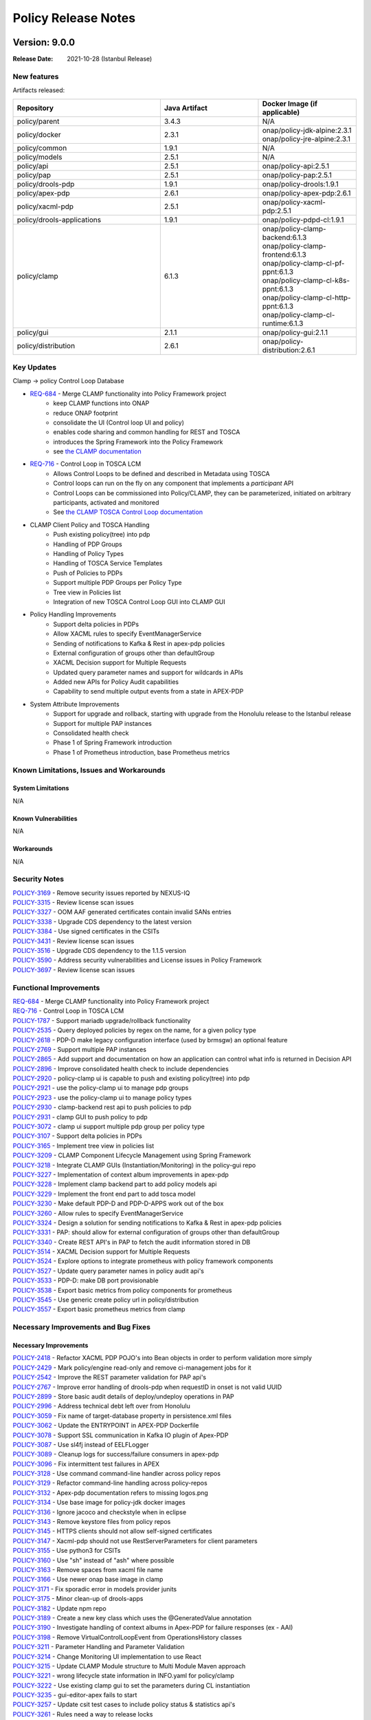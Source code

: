 .. This work is licensed under a Creative Commons Attribution 4.0 International License.

.. DO NOT CHANGE THIS LABEL FOR RELEASE NOTES - EVEN THOUGH IT GIVES A WARNING
.. _release_notes:

Policy Release Notes
####################

.. note
..      * This Release Notes must be updated each time the team decides to Release new artifacts.
..      * The scope of these Release Notes are for ONAP POLICY. In other words, each ONAP component has its Release Notes.
..      * This Release Notes is cumulative, the most recently Released artifact is made visible in the top of
..      * this Release Notes.
..      * Except the date and the version number, all the other sections are optional but there must be at least
..      * one section describing the purpose of this new release.

..      ==========================
..      * * *    ISTANBUL    * * *
..      ==========================

Version: 9.0.0
--------------

:Release Date: 2021-10-28 (Istanbul Release)

New features
============

Artifacts released:



.. list-table::
   :widths: 15 10 10
   :header-rows: 1

   * - Repository
     - Java Artifact
     - Docker Image (if applicable)
   * - policy/parent
     - 3.4.3
     - N/A
   * - policy/docker
     - 2.3.1
     - | onap/policy-jdk-alpine:2.3.1
       | onap/policy-jre-alpine:2.3.1
   * - policy/common
     - 1.9.1
     - N/A
   * - policy/models
     - 2.5.1
     - N/A
   * - policy/api
     - 2.5.1
     - onap/policy-api:2.5.1
   * - policy/pap
     - 2.5.1
     - onap/policy-pap:2.5.1
   * - policy/drools-pdp
     - 1.9.1
     - onap/policy-drools:1.9.1
   * - policy/apex-pdp
     - 2.6.1
     - onap/policy-apex-pdp:2.6.1
   * - policy/xacml-pdp
     - 2.5.1
     - onap/policy-xacml-pdp:2.5.1
   * - policy/drools-applications
     - 1.9.1
     - onap/policy-pdpd-cl:1.9.1
   * - policy/clamp
     - 6.1.3
     - | onap/policy-clamp-backend:6.1.3
       | onap/policy-clamp-frontend:6.1.3
       | onap/policy-clamp-cl-pf-ppnt:6.1.3
       | onap/policy-clamp-cl-k8s-ppnt:6.1.3
       | onap/policy-clamp-cl-http-ppnt:6.1.3
       | onap/policy-clamp-cl-runtime:6.1.3
   * - policy/gui
     - 2.1.1
     - onap/policy-gui:2.1.1
   * - policy/distribution
     - 2.6.1
     - onap/policy-distribution:2.6.1

Key Updates
===========

Clamp -> policy
Control Loop
Database

* `REQ-684 <https://jira.onap.org/browse/REQ-684>`_ - Merge CLAMP functionality into Policy Framework project
    - keep CLAMP functions into ONAP
    - reduce ONAP footprint
    - consolidate the UI (Control loop UI and policy)
    - enables code sharing and common handling for REST and TOSCA
    - introduces the Spring Framework into the Policy Framework
    - see `the CLAMP documentation <https://docs.onap.org/projects/onap-policy-parent/en/latest/clamp/clamp/clamp.html>`_

* `REQ-716 <https://jira.onap.org/browse/REQ-716>`_ - Control Loop in TOSCA LCM
   - Allows Control Loops to be defined and described in Metadata using TOSCA
   - Control loops can run on the fly on any component that implements a *participant* API
   - Control Loops can be commissioned into Policy/CLAMP, they can be parameterized, initiated on arbitrary
     participants, activated and monitored
   - See `the CLAMP TOSCA Control Loop documentation
     <https://docs.onap.org/projects/onap-policy-parent/en/latest/clamp/controlloop/controlloop.html>`_

* CLAMP Client Policy and TOSCA Handling
    - Push existing policy(tree) into pdp
    - Handling of PDP Groups
    - Handling of Policy Types
    - Handling of TOSCA Service Templates
    - Push of Policies to PDPs
    - Support multiple PDP Groups per Policy Type
    - Tree view in Policies list
    - Integration of new TOSCA Control Loop GUI into CLAMP GUI

* Policy Handling Improvements
    - Support delta policies in PDPs
    - Allow XACML rules to specify EventManagerService
    - Sending of notifications to Kafka & Rest in apex-pdp policies
    - External configuration of groups other than defaultGroup
    - XACML Decision support for Multiple Requests
    - Updated query parameter names and support for wildcards in APIs
    - Added new APIs for Policy Audit capabilities
    - Capability to send multiple output events from a state in APEX-PDP

* System Attribute Improvements
    - Support for upgrade and rollback, starting with upgrade from the Honolulu release to the Istanbul release
    - Support for multiple PAP instances
    - Consolidated health check
    - Phase 1 of Spring Framework introduction
    - Phase 1 of Prometheus introduction, base Prometheus metrics

Known Limitations, Issues and Workarounds
=========================================

System Limitations
~~~~~~~~~~~~~~~~~~
N/A

Known Vulnerabilities
~~~~~~~~~~~~~~~~~~~~~
N/A

Workarounds
~~~~~~~~~~~
N/A

Security Notes
==============

| `POLICY-3169 <https://jira.onap.org/browse/POLICY-3169>`_ - Remove security issues reported by NEXUS-IQ
| `POLICY-3315 <https://jira.onap.org/browse/POLICY-3315>`_ - Review license scan issues
| `POLICY-3327 <https://jira.onap.org/browse/POLICY-3327>`_ - OOM AAF generated certificates contain invalid SANs entries
| `POLICY-3338 <https://jira.onap.org/browse/POLICY-3338>`_ - Upgrade CDS dependency to the latest version
| `POLICY-3384 <https://jira.onap.org/browse/POLICY-3384>`_ - Use signed certificates in the CSITs
| `POLICY-3431 <https://jira.onap.org/browse/POLICY-3431>`_ - Review license scan issues
| `POLICY-3516 <https://jira.onap.org/browse/POLICY-3516>`_ - Upgrade CDS dependency to the 1.1.5 version
| `POLICY-3590 <https://jira.onap.org/browse/POLICY-3590>`_ - Address security vulnerabilities and License issues in Policy Framework
| `POLICY-3697 <https://jira.onap.org/browse/POLICY-3697>`_ - Review license scan issues


Functional Improvements
=======================
| `REQ-684 <https://jira.onap.org/browse/REQ-684>`_ - Merge CLAMP functionality into Policy Framework project
| `REQ-716 <https://jira.onap.org/browse/REQ-716>`_ - Control Loop in TOSCA LCM
| `POLICY-1787 <https://jira.onap.org/browse/POLICY-1787>`_ - Support mariadb upgrade/rollback functionality
| `POLICY-2535 <https://jira.onap.org/browse/POLICY-2535>`_ - Query deployed policies by regex on the name, for a given policy type
| `POLICY-2618 <https://jira.onap.org/browse/POLICY-2618>`_ - PDP-D make legacy configuration interface (used by brmsgw) an optional feature
| `POLICY-2769 <https://jira.onap.org/browse/POLICY-2769>`_ - Support multiple PAP instances
| `POLICY-2865 <https://jira.onap.org/browse/POLICY-2865>`_ - Add support and documentation on how an application can control what info is returned in Decision API
| `POLICY-2896 <https://jira.onap.org/browse/POLICY-2896>`_ - Improve consolidated health check to include dependencies
| `POLICY-2920 <https://jira.onap.org/browse/POLICY-2920>`_ - policy-clamp ui is capable to push and existing policy(tree) into pdp
| `POLICY-2921 <https://jira.onap.org/browse/POLICY-2921>`_ - use the policy-clamp ui to manage pdp groups
| `POLICY-2923 <https://jira.onap.org/browse/POLICY-2923>`_ - use the policy-clamp ui to manage policy types
| `POLICY-2930 <https://jira.onap.org/browse/POLICY-2930>`_ - clamp-backend rest api to push policies to pdp
| `POLICY-2931 <https://jira.onap.org/browse/POLICY-2931>`_ - clamp GUI to push policy to pdp
| `POLICY-3072 <https://jira.onap.org/browse/POLICY-3072>`_ - clamp ui support multiple pdp group per policy type
| `POLICY-3107 <https://jira.onap.org/browse/POLICY-3107>`_ - Support delta policies in PDPs
| `POLICY-3165 <https://jira.onap.org/browse/POLICY-3165>`_ - Implement tree view in policies list
| `POLICY-3209 <https://jira.onap.org/browse/POLICY-3209>`_ - CLAMP Component Lifecycle Management using Spring Framework
| `POLICY-3218 <https://jira.onap.org/browse/POLICY-3218>`_ - Integrate CLAMP GUIs (Instantiation/Monitoring) in the policy-gui repo
| `POLICY-3227 <https://jira.onap.org/browse/POLICY-3227>`_ - Implementation of context album improvements in apex-pdp
| `POLICY-3228 <https://jira.onap.org/browse/POLICY-3228>`_ - Implement clamp backend part to add policy models api
| `POLICY-3229 <https://jira.onap.org/browse/POLICY-3229>`_ - Implement the front end part to add tosca model
| `POLICY-3230 <https://jira.onap.org/browse/POLICY-3230>`_ - Make default PDP-D and PDP-D-APPS work out of the box
| `POLICY-3260 <https://jira.onap.org/browse/POLICY-3260>`_ - Allow rules to specify EventManagerService
| `POLICY-3324 <https://jira.onap.org/browse/POLICY-3324>`_ - Design a solution for sending notifications to Kafka & Rest in apex-pdp policies
| `POLICY-3331 <https://jira.onap.org/browse/POLICY-3331>`_ - PAP: should allow for external configuration of groups other than defaultGroup
| `POLICY-3340 <https://jira.onap.org/browse/POLICY-3340>`_ - Create REST API's in PAP to fetch the audit information stored in DB
| `POLICY-3514 <https://jira.onap.org/browse/POLICY-3514>`_ - XACML Decision support for Multiple Requests
| `POLICY-3524 <https://jira.onap.org/browse/POLICY-3524>`_ - Explore options to integrate prometheus with policy framework components
| `POLICY-3527 <https://jira.onap.org/browse/POLICY-3527>`_ - Update query parameter names in policy audit api's
| `POLICY-3533 <https://jira.onap.org/browse/POLICY-3533>`_ - PDP-D: make DB port provisionable
| `POLICY-3538 <https://jira.onap.org/browse/POLICY-3538>`_ - Export basic metrics from policy components for prometheus
| `POLICY-3545 <https://jira.onap.org/browse/POLICY-3545>`_ - Use generic create policy url in policy/distribution
| `POLICY-3557 <https://jira.onap.org/browse/POLICY-3557>`_ - Export basic prometheus metrics from clamp

Necessary Improvements and Bug Fixes
====================================

Necessary Improvements
~~~~~~~~~~~~~~~~~~~~~~
| `POLICY-2418 <https://jira.onap.org/browse/POLICY-2418>`_ - Refactor XACML PDP POJO's into Bean objects in order to perform validation more simply
| `POLICY-2429 <https://jira.onap.org/browse/POLICY-2429>`_ - Mark policy/engine read-only and remove ci-management jobs for it
| `POLICY-2542 <https://jira.onap.org/browse/POLICY-2542>`_ - Improve the REST parameter validation for PAP api's
| `POLICY-2767 <https://jira.onap.org/browse/POLICY-2767>`_ - Improve error handling of drools-pdp when requestID in onset is not valid UUID
| `POLICY-2899 <https://jira.onap.org/browse/POLICY-2899>`_ - Store basic audit details of deploy/undeploy operations in PAP
| `POLICY-2996 <https://jira.onap.org/browse/POLICY-2996>`_ - Address technical debt left over from Honolulu
| `POLICY-3059 <https://jira.onap.org/browse/POLICY-3059>`_ - Fix name of target-database property in persistence.xml files
| `POLICY-3062 <https://jira.onap.org/browse/POLICY-3062>`_ - Update the ENTRYPOINT in APEX-PDP Dockerfile
| `POLICY-3078 <https://jira.onap.org/browse/POLICY-3078>`_ - Support SSL communication in Kafka IO plugin of Apex-PDP
| `POLICY-3087 <https://jira.onap.org/browse/POLICY-3087>`_ - Use sl4fj instead of EELFLogger
| `POLICY-3089 <https://jira.onap.org/browse/POLICY-3089>`_ - Cleanup logs for success/failure consumers in apex-pdp
| `POLICY-3096 <https://jira.onap.org/browse/POLICY-3096>`_ - Fix intermittent test failures in APEX
| `POLICY-3128 <https://jira.onap.org/browse/POLICY-3128>`_ - Use command command-line handler across policy repos
| `POLICY-3129 <https://jira.onap.org/browse/POLICY-3129>`_ - Refactor command-line handling across policy-repos
| `POLICY-3132 <https://jira.onap.org/browse/POLICY-3132>`_ - Apex-pdp documentation refers to missing logos.png
| `POLICY-3134 <https://jira.onap.org/browse/POLICY-3134>`_ - Use base image for policy-jdk docker images
| `POLICY-3136 <https://jira.onap.org/browse/POLICY-3136>`_ - Ignore jacoco and checkstyle when in eclipse
| `POLICY-3143 <https://jira.onap.org/browse/POLICY-3143>`_ - Remove keystore files from policy repos
| `POLICY-3145 <https://jira.onap.org/browse/POLICY-3145>`_ - HTTPS clients should not allow self-signed certificates
| `POLICY-3147 <https://jira.onap.org/browse/POLICY-3147>`_ - Xacml-pdp should not use RestServerParameters for client parameters
| `POLICY-3155 <https://jira.onap.org/browse/POLICY-3155>`_ - Use python3 for CSITs
| `POLICY-3160 <https://jira.onap.org/browse/POLICY-3160>`_ - Use "sh" instead of "ash" where possible
| `POLICY-3163 <https://jira.onap.org/browse/POLICY-3163>`_ - Remove spaces from xacml file name
| `POLICY-3166 <https://jira.onap.org/browse/POLICY-3166>`_ - Use newer onap base image in clamp
| `POLICY-3171 <https://jira.onap.org/browse/POLICY-3171>`_ - Fix sporadic error in models provider junits
| `POLICY-3175 <https://jira.onap.org/browse/POLICY-3175>`_ - Minor clean-up of drools-apps
| `POLICY-3182 <https://jira.onap.org/browse/POLICY-3182>`_ - Update npm repo
| `POLICY-3189 <https://jira.onap.org/browse/POLICY-3189>`_ - Create a new key class which uses the @GeneratedValue annotation
| `POLICY-3190 <https://jira.onap.org/browse/POLICY-3190>`_ - Investigate handling of context albums in Apex-PDP for failure responses (ex - AAI)
| `POLICY-3198 <https://jira.onap.org/browse/POLICY-3198>`_ - Remove VirtualControlLoopEvent from OperationsHistory classes
| `POLICY-3211 <https://jira.onap.org/browse/POLICY-3211>`_ - Parameter Handling and Parameter Validation
| `POLICY-3214 <https://jira.onap.org/browse/POLICY-3214>`_ - Change Monitoring UI implementation to use React
| `POLICY-3215 <https://jira.onap.org/browse/POLICY-3215>`_ - Update CLAMP Module structure to Multi Module Maven approach
| `POLICY-3221 <https://jira.onap.org/browse/POLICY-3221>`_ - wrong lifecycle state information in INFO.yaml for policy/clamp
| `POLICY-3222 <https://jira.onap.org/browse/POLICY-3222>`_ - Use existing clamp gui to set the parameters during CL instantiation
| `POLICY-3235 <https://jira.onap.org/browse/POLICY-3235>`_ - gui-editor-apex fails to start
| `POLICY-3257 <https://jira.onap.org/browse/POLICY-3257>`_ - Update csit test cases to include policy status & statistics api's
| `POLICY-3261 <https://jira.onap.org/browse/POLICY-3261>`_ - Rules need a way to release locks
| `POLICY-3262 <https://jira.onap.org/browse/POLICY-3262>`_ - Extract more common code from UsecasesEventManager
| `POLICY-3292 <https://jira.onap.org/browse/POLICY-3292>`_ - Update the XACML PDP Tutorial docker compose files to point to release Honolulu images
| `POLICY-3298 <https://jira.onap.org/browse/POLICY-3298>`_ - Add key names to IndexedXxx factory class toString() methods
| `POLICY-3299 <https://jira.onap.org/browse/POLICY-3299>`_ - Merge policy CSITs into docker/csit
| `POLICY-3300 <https://jira.onap.org/browse/POLICY-3300>`_ - PACKAGES UPGRADES IN DIRECT DEPENDENCIES FOR ISTANBUL
| `POLICY-3303 <https://jira.onap.org/browse/POLICY-3303>`_ - Update the default logback.xml in APEX to log to STDOUT
| `POLICY-3305 <https://jira.onap.org/browse/POLICY-3305>`_ - Ensure XACML PDP application/translator methods are extendable
| `POLICY-3306 <https://jira.onap.org/browse/POLICY-3306>`_ - Fix issue where apex-pdp test is failing in gitlab
| `POLICY-3307 <https://jira.onap.org/browse/POLICY-3307>`_ - Turn off frankfurt CSITs
| `POLICY-3333 <https://jira.onap.org/browse/POLICY-3333>`_ - bean validator should use SerializedName
| `POLICY-3336 <https://jira.onap.org/browse/POLICY-3336>`_ - APEX CLI/Model: multiple outputs for nextState NULL
| `POLICY-3337 <https://jira.onap.org/browse/POLICY-3337>`_ - Move clamp documentation to policy/parent
| `POLICY-3366 <https://jira.onap.org/browse/POLICY-3366>`_ - PDP-D: support configuration of overarching DMAAP https flag
| `POLICY-3367 <https://jira.onap.org/browse/POLICY-3367>`_ - oom: policy-clamp-create-tables.sql: add IF NOT EXISTS clauses
| `POLICY-3374 <https://jira.onap.org/browse/POLICY-3374>`_ - Docker registry should be defined in the parent pom
| `POLICY-3378 <https://jira.onap.org/browse/POLICY-3378>`_ - Move groovy scripts to separate/common file
| `POLICY-3382 <https://jira.onap.org/browse/POLICY-3382>`_ - Create document for policy chaining in drools-pdp
| `POLICY-3383 <https://jira.onap.org/browse/POLICY-3383>`_ - Standardize policy deployment vs undeployment count in PdpStatistics
| `POLICY-3388 <https://jira.onap.org/browse/POLICY-3388>`_ - policy/gui merge jobs failing
| `POLICY-3389 <https://jira.onap.org/browse/POLICY-3389>`_ - Use lombok annotations instead of hashCode, equals, toString, get, set
| `POLICY-3404 <https://jira.onap.org/browse/POLICY-3404>`_ - Rolling DB errors in log output for API, PAP, and DB components
| `POLICY-3419 <https://jira.onap.org/browse/POLICY-3419>`_ - Remove operationshistory10 DB
| `POLICY-3450 <https://jira.onap.org/browse/POLICY-3450>`_ - PAP should support turning on/off via configuration storing PDP statistics
| `POLICY-3456 <https://jira.onap.org/browse/POLICY-3456>`_ - Use new RestClientParameters class instead of BusTopicParams
| `POLICY-3457 <https://jira.onap.org/browse/POLICY-3457>`_ - Topic source should not go into fast-fail loop when dmaap is unreachable
| `POLICY-3459 <https://jira.onap.org/browse/POLICY-3459>`_ - Document how to turn off collection of PdpStatistics
| `POLICY-3473 <https://jira.onap.org/browse/POLICY-3473>`_ - CSIT for xacml doesn't check dmaap msg status
| `POLICY-3474 <https://jira.onap.org/browse/POLICY-3474>`_ - Delete extra simulators from policy-models
| `POLICY-3486 <https://jira.onap.org/browse/POLICY-3486>`_ - policy-jdk docker image should have at least one up to date image
| `POLICY-3499 <https://jira.onap.org/browse/POLICY-3499>`_ - Improve Apex-PDP logs to avoid printing errors for irrelevant events in multiple policy deployment
| `POLICY-3501 <https://jira.onap.org/browse/POLICY-3501>`_ - Refactor guard actor
| `POLICY-3511 <https://jira.onap.org/browse/POLICY-3511>`_ - Limit statistics record count
| `POLICY-3525 <https://jira.onap.org/browse/POLICY-3525>`_ - Improve policy/pap csit automation test cases
| `POLICY-3528 <https://jira.onap.org/browse/POLICY-3528>`_ - Update documents & postman collection for pdp statistics api's
| `POLICY-3531 <https://jira.onap.org/browse/POLICY-3531>`_ - PDP-X: initialization delays causes liveness checks to be missed under OOM deployment
| `POLICY-3532 <https://jira.onap.org/browse/POLICY-3532>`_ - Add Honolulu Maintenance Release notes to read-the-docs
| `POLICY-3539 <https://jira.onap.org/browse/POLICY-3539>`_ - Use RestServer from policy/common in apex-pdp
| `POLICY-3547 <https://jira.onap.org/browse/POLICY-3547>`_ - METADATA tables for policy/docker db-migrator should be different than counterpart in policy/drools-pdp seed
| `POLICY-3556 <https://jira.onap.org/browse/POLICY-3556>`_ - Document xacml REST server limitations
| `POLICY-3605 <https://jira.onap.org/browse/POLICY-3605>`_ - Enhance dmaap simulator to support ""/topics" endpoint
| `POLICY-3609 <https://jira.onap.org/browse/POLICY-3609>`_ - Add CSIT test case for policy consolidated health check

Bug Fixes
~~~~~~~~~
| `POLICY-2845 <https://jira.onap.org/browse/POLICY-2845>`_ - Policy dockers contain GPLv3
| `POLICY-3066 <https://jira.onap.org/browse/POLICY-3066>`_ - Stackoverflow error in APEX standalone after changing to onap java image
| `POLICY-3161 <https://jira.onap.org/browse/POLICY-3161>`_ - OOM clamp BE/FE do not start properly when clamp db exists in the cluster
| `POLICY-3174 <https://jira.onap.org/browse/POLICY-3174>`_ - POLICY-APEX  log does not include the DATE in STDOUT
| `POLICY-3176 <https://jira.onap.org/browse/POLICY-3176>`_ - POLICY-DROOLS  log does not include the DATE in STDOUT
| `POLICY-3177 <https://jira.onap.org/browse/POLICY-3177>`_ - POLICY-PAP log does not include the DATE in STDOUT
| `POLICY-3201 <https://jira.onap.org/browse/POLICY-3201>`_ - fix CRITICAL weak-cryptography issues identified in sonarcloud
| `POLICY-3202 <https://jira.onap.org/browse/POLICY-3202>`_ - PDP-D: no locking feature: service loader not locking the no-lock-manager
| `POLICY-3203 <https://jira.onap.org/browse/POLICY-3203>`_ - Update the PDP deployment in policy window failure
| `POLICY-3204 <https://jira.onap.org/browse/POLICY-3204>`_ - Clamp UI does not accept to deploy policy to PDP
| `POLICY-3205 <https://jira.onap.org/browse/POLICY-3205>`_ - The submit operation in Clamp cannot be achieved successfully
| `POLICY-3225 <https://jira.onap.org/browse/POLICY-3225>`_ - Clamp policy UI does not send right pdp command
| `POLICY-3226 <https://jira.onap.org/browse/POLICY-3226>`_ - Clamp policy UI does 2 parallel queries to policy list
| `POLICY-3248 <https://jira.onap.org/browse/POLICY-3248>`_ - PdpHeartbeats are not getting processed by PAP
| `POLICY-3301 <https://jira.onap.org/browse/POLICY-3301>`_ - Apex Avro Event Schemas - Not support for colon ':' character in field names
| `POLICY-3322 <https://jira.onap.org/browse/POLICY-3322>`_ - gui-editor-apex doesn't contain webapp correctly
| `POLICY-3332 <https://jira.onap.org/browse/POLICY-3332>`_ - Issues around delta policy deployment in APEX
| `POLICY-3369 <https://jira.onap.org/browse/POLICY-3369>`_ - Modify NSSI closed loop not running
| `POLICY-3445 <https://jira.onap.org/browse/POLICY-3445>`_ - Version conflicts in spring boot dependency jars in CLAMP
| `POLICY-3454 <https://jira.onap.org/browse/POLICY-3454>`_ - PDP-D CL APPS: swagger mismatched libraries cause telemetry shell to fail
| `POLICY-3468 <https://jira.onap.org/browse/POLICY-3468>`_ - PDPD-CL APPS: Clean up library transitive dependencies conflicts (jackson version) from new CDS libraries
| `POLICY-3507 <https://jira.onap.org/browse/POLICY-3507>`_ - CDS Operation Policy execution runtime error
| `POLICY-3526 <https://jira.onap.org/browse/POLICY-3526>`_ - OOM start of policy-distribution fails (keyStore values)
| `POLICY-3558 <https://jira.onap.org/browse/POLICY-3558>`_ - Delete Instance Properties if Instantiation is Unitialized
| `POLICY-3600 <https://jira.onap.org/browse/POLICY-3600>`_ - Some REST calls in Clamp GUI do not include pathname
| `POLICY-3601 <https://jira.onap.org/browse/POLICY-3601>`_ - Static web resource paths in gui-editor-apex are incorrect
| `POLICY-3602 <https://jira.onap.org/browse/POLICY-3602>`_ - Context schema table is not populated in Apex Editor
| `POLICY-3603 <https://jira.onap.org/browse/POLICY-3603>`_ - gui-pdp-monitoring broken in gui docker image
| `POLICY-3608 <https://jira.onap.org/browse/POLICY-3608>`_ - LASTUPDATE column in pdp table causing Nullpointer Exception in PAP initialization
| `POLICY-3610 <https://jira.onap.org/browse/POLICY-3610>`_ - PDP-D-APPS:  audit and metric logging information is incorrect
| `POLICY-3611 <https://jira.onap.org/browse/POLICY-3611>`_ - "API,PAP: decrease eclipselink verbosity in persistence.xml"
| `POLICY-3625 <https://jira.onap.org/browse/POLICY-3625>`_ - Terminated PDPs are not being removed by PAP
| `POLICY-3637 <https://jira.onap.org/browse/POLICY-3637>`_ - Policy-mariadb connection intermittently fails from PF components
| `POLICY-3639 <https://jira.onap.org/browse/POLICY-3639>`_ - CLAMP_REST_URL environment variable is not needed
| `POLICY-3647 <https://jira.onap.org/browse/POLICY-3647>`_ - Cannot create Instance from Policy GUI
| `POLICY-3649 <https://jira.onap.org/browse/POLICY-3649>`_ - SSL Handshake failure between CL participants and DMaap
| `POLICY-3650 <https://jira.onap.org/browse/POLICY-3650>`_ - Disable apex-editor and pdp-monitoring in gui docker
| `POLICY-3660 <https://jira.onap.org/browse/POLICY-3660>`_ - DB-Migrator job completes even during failed upgrade
| `POLICY-3678 <https://jira.onap.org/browse/POLICY-3678>`_ - K8s participants tests are skipped due to json parsing error.
| `POLICY-3679 <https://jira.onap.org/browse/POLICY-3679>`_ - Modify pdpstatistics to prevent duplicate keys
| `POLICY-3680 <https://jira.onap.org/browse/POLICY-3680>`_ - PDP Monitoring GUI fails to parse JSON from PAP
| `POLICY-3682 <https://jira.onap.org/browse/POLICY-3682>`_ - Unable to list the policies in Policy UI
| `POLICY-3683 <https://jira.onap.org/browse/POLICY-3683>`_ - clamp-fe & policy-gui: useless rolling logs
| `POLICY-3684 <https://jira.onap.org/browse/POLICY-3684>`_ - Unable to select a PDP group & Subgroup when configuring a control loop policy
| `POLICY-3685 <https://jira.onap.org/browse/POLICY-3685>`_ - Fix CL state change issues in runtime and participants
| `POLICY-3686 <https://jira.onap.org/browse/POLICY-3686>`_ - Update Participant Status after Commissioning
| `POLICY-3687 <https://jira.onap.org/browse/POLICY-3687>`_ - Continuous sending CONTROL_LOOP_STATE_CHANGE message
| `POLICY-3688 <https://jira.onap.org/browse/POLICY-3688>`_ - Register participant in ParticipantRegister message
| `POLICY-3689 <https://jira.onap.org/browse/POLICY-3689>`_ - Handle ParticipantRegister
| `POLICY-3691 <https://jira.onap.org/browse/POLICY-3691>`_ - Problems Parsing Service Template
| `POLICY-3695 <https://jira.onap.org/browse/POLICY-3695>`_ - Tosca Constraint "in_range" not supported by policy/models
| `POLICY-3706 <https://jira.onap.org/browse/POLICY-3706>`_ - Telemetry not working in drools-pdp
| `POLICY-3707 <https://jira.onap.org/browse/POLICY-3707>`_ - Cannot delete a loop in design state

References
==========

For more information on the ONAP Istanbul release, please see:

#. `ONAP Home Page`_
#. `ONAP Documentation`_
#. `ONAP Release Downloads`_
#. `ONAP Wiki Page`_

.. _`ONAP Home Page`: https://www.onap.org
.. _`ONAP Wiki Page`: https://wiki.onap.org
.. _`ONAP Documentation`: https://docs.onap.org
.. _`ONAP Release Downloads`: https://git.onap.org

Quick Links:
    - `POLICY project page`_
    - `Passing Badge information for POLICY`_

..      ==========================
..      * * *    HONOLULU    * * *
..      ==========================

Version: 8.0.1
--------------

:Release Date: 2021-08-12 (Honolulu Maintenance Release #1)

**Artifacts**

Artifacts released:

.. csv-table::
   :header: "Repository", "Java Artifact", "Docker Image (if applicable)"
   :widths: 15,10,10

   "policy/parent", "3.3.2", ""
   "policy/common", "1.8.2", ""
   "policy/models", "2.4.4", ""
   "policy/api", "2.4.4", "onap/policy-api:2.4.4"
   "policy/pap", "2.4.5", "onap/policy-pap:2.4.5"
   "policy/drools-pdp", "1.8.4", "onap/policy-drools:1.8.4"
   "policy/apex-pdp", "2.5.4", "onap/policy-apex-pdp:2.5.4"
   "policy/xacml-pdp", "2.4.5", "onap/policy-xacml-pdp:2.4.5"
   "policy/drools-applications", "1.8.4", "onap/policy-pdpd-cl:1.8.4"
   "policy/distribution", "2.5.4", "onap/policy-distribution:2.5.4"
   "policy/docker", "2.2.1", "onap/policy-jdk-alpine:2.2.1, onap/policy-jre-alpine:2.2.1"


**Bug Fixes and Necessary Enhancements**


    * `[POLICY-3062] <https://jira.onap.org/browse/POLICY-3062>`_ - Update the ENTRYPOINT in APEX-PDP Dockerfile
    * `[POLICY-3066] <https://jira.onap.org/browse/POLICY-3066>`_ - Stackoverflow error in APEX standalone after changing to onap java image
    * `[POLICY-3078] <https://jira.onap.org/browse/POLICY-3078>`_ - Support SSL communication in Kafka IO plugin of Apex-PDP
    * `[POLICY-3173] <https://jira.onap.org/browse/POLICY-3173>`_ - APEX-PDP incorrectly reports successful policy deployment to PAP
    * `[POLICY-3202] <https://jira.onap.org/browse/POLICY-3202>`_ - PDP-D: no locking feature: service loader not locking the no-lock-manager
    * `[POLICY-3227] <https://jira.onap.org/browse/POLICY-3227>`_ - Implementation of context album improvements in apex-pdp
    * `[POLICY-3230] <https://jira.onap.org/browse/POLICY-3230>`_ - Make default PDP-D and PDP-D-APPS work out of the box
    * `[POLICY-3248] <https://jira.onap.org/browse/POLICY-3248>`_ - PdpHeartbeats are not getting processed by PAP
    * `[POLICY-3301] <https://jira.onap.org/browse/POLICY-3301>`_ - Apex Avro Event Schemas - Not support for colon ':' character in field names
    * `[POLICY-3305] <https://jira.onap.org/browse/POLICY-3305>`_ - Ensure XACML PDP application/translator methods are extendable
    * `[POLICY-3331] <https://jira.onap.org/browse/POLICY-3331>`_ - PAP: should allow for external configuration of groups other than defaultGroup
    * `[POLICY-3338] <https://jira.onap.org/browse/POLICY-3338>`_ - Upgrade CDS dependency to the latest version
    * `[POLICY-3366] <https://jira.onap.org/browse/POLICY-3366>`_ - PDP-D: support configuration of overarching DMAAP https flag
    * `[POLICY-3450] <https://jira.onap.org/browse/POLICY-3450>`_ - PAP should support turning on/off via configuration storing PDP statistics
    * `[POLICY-3454] <https://jira.onap.org/browse/POLICY-3454>`_ - PDP-D CL APPS: swagger mismatched libraries cause telemetry shell to fail
    * `[POLICY-3485] <https://jira.onap.org/browse/POLICY-3485>`_ - Limit statistics record count
    * `[POLICY-3507] <https://jira.onap.org/browse/POLICY-3507>`_ - CDS Operation Policy execution runtime error
    * `[POLICY-3516] <https://jira.onap.org/browse/POLICY-3516>`_ - Upgrade CDS dependency to the 1.1.5 version


Known Limitations
=================

The APIs provided by xacml-pdp (e.g., healthcheck, statistics, decision)
are always active.  While PAP controls which policies are deployed to a
xacml-pdp, it does not control whether or not the APIs are active.
In other words, xacml-pdp will respond to decision requests, regardless
of whether PAP has made it ACTIVE or PASSIVE.


Version: 8.0.0
--------------

:Release Date: 2021-04-29 (Honolulu Release)

New features
============

Artifacts released:

.. csv-table::
   :header: "Repository", "Java Artifact", "Docker Image (if applicable)"
   :widths: 15,10,10

   "policy/parent", "3.3.0", ""
   "policy/common", "1.8.0", ""
   "policy/models", "2.4.2", ""
   "policy/api", "2.4.2", "onap/policy-api:2.4.2"
   "policy/pap", "2.4.2", "onap/policy-pap:2.4.2"
   "policy/drools-pdp", "1.8.2", "onap/policy-drools:1.8.2"
   "policy/apex-pdp", "2.5.2", "onap/policy-apex-pdp:2.5.2"
   "policy/xacml-pdp", "2.4.2", "onap/policy-xacml-pdp:2.4.2"
   "policy/drools-applications", "1.8.2", "onap/policy-pdpd-cl:1.8.2"
   "policy/distribution", "2.5.2", "onap/policy-distribution:2.5.2"
   "policy/docker", "2.2.1", "onap/policy-jdk-alpine:2.2.1, onap/policy-jre-alpine:2.2.1"

Key Updates
===========

* Enhanced statistics
   - PDPs provide statistics, retrievable via PAP REST API
* PDP deployment status
   - Policy deployment API enhanced to reflect actual policy deployment status in PDPs
   - Make PAP component stateless
* Policy support
   - Upgrade XACML 3.0 code to use new Time Extensions
   - Enhancements for interoperability between Native Policies and other policy types
   - Support for arbitrary policy types on the Drools PDP
   - Improve handling of multiple policies in APEX PDP
   - Update policy-models TOSCA handling with Control Loop Entities
* Alternative locking mechanisms
   - Support NO locking feature in Drools-PDP
* Security
   - Remove credentials in code from the Apex JMS plugin
* Actor enhancements
   - Actors should give better warnings than NPE when data is missing
   - Remove old event-specific actor code
* PDP functional assignments
   - Make PDP type configurable in drools-pdp
   - Make PDP type configurable in xacml-pdp
* Performance improvements
   - Support policy updates between PAP and the PDPs, phase 1
* Maintainability
   - Use ONAP base docker image
   - Remove GPLv3 components from docker containers
   - Move CSITs to Policy repos
   - Deprecate server pool feature in drools-pdp
* PoCs
   - Merge CLAMP functionality into Policy Framework project
   - TOSCA Defined Control Loop


Known Limitations, Issues and Workarounds
=========================================

System Limitations
~~~~~~~~~~~~~~~~~~

The policy API component requires a fresh new database when migrating to the honolulu release.
Therefore, upgrades require a fresh new database installation.
Please see the
`Installing or Upgrading Policy <https://docs.onap.org/projects/onap-policy-parent/en/honolulu/installation/oom.html#installing-or-upgrading-policy>`__ section for appropriate procedures.

Known Vulnerabilities
~~~~~~~~~~~~~~~~~~~~~

Workarounds
~~~~~~~~~~~

* `POLICY-2998 <https://jira.onap.org/browse/POLICY-2998>`_ - Provide a script to periodically purge the statistics table

Security Notes
==============

* `POLICY-3005 <https://jira.onap.org/browse/POLICY-3005>`_ - Bump direct dependency versions
    - Upgrade org.onap.dmaap.messagerouter.dmaapclient to 1.1.12
    - Upgrade org.eclipse.persistence to 2.7.8
    - Upgrade org.glassfish.jersey.containers to 2.33
    - Upgrade com.fasterxml.jackson.module to 2.11.3
    - Upgrade com.google.re2j to 1.5
    - Upgrade org.mariadb.jdbc to 2.7.1
    - Upgrade commons-codec to 1.15
    - Upgrade com.thoughtworks.xstream to 1.4.15
    - Upgrade org.apache.httpcomponents:httpclient to 4.5.13
    - Upgrade org.apache.httpcomponents:httpcore to 4.4.14
    - Upgrade org.json to 20201115
    - Upgrade org.projectlombok to 1.18.16
    - Upgrade org.yaml to 1.27
    - Upgrade io.cucumber to 6.9.1
    - Upgrade org.apache.commons:commons-lang3 to 3.11
    - Upgrade commons-io to 2.8.0
* `POLICY-2943 <https://jira.onap.org/browse/POLICY-2943>`_ - Review license scan issues
    - Upgrade com.hazelcast to 4.1.1
    - Upgrade io.netty to 4.1.58.Final
* `POLICY-2936 <https://jira.onap.org/browse/POLICY-2936>`_ - Upgrade to latest version of CDS API
    - Upgrade io.grpc to 1.35.0
    - Upgrade com.google.protobuf to 3.14.0


References
==========

For more information on the ONAP Honolulu release, please see:

#. `ONAP Home Page`_
#. `ONAP Documentation`_
#. `ONAP Release Downloads`_
#. `ONAP Wiki Page`_


.. _`ONAP Home Page`: https://www.onap.org
.. _`ONAP Wiki Page`: https://wiki.onap.org
.. _`ONAP Documentation`: https://docs.onap.org
.. _`ONAP Release Downloads`: https://git.onap.org

Quick Links:
    - `POLICY project page`_
    - `Passing Badge information for POLICY`_

..      ========================
..      * * *    GUILIN    * * *
..      ========================

Version: 7.0.0
--------------

:Release Date: 2020-12-03 (Guilin Release)

New features
============

Artifacts released:

.. csv-table::
   :header: "Repository", "Java Artifact", "Docker Image (if applicable)"
   :widths: 15,10,10

   "policy/parent", "3.2.0", ""
   "policy/common", "1.7.1", ""
   "policy/models", "2.3.5", ""
   "policy/api", "2.3.3", "onap/policy-api:2.3.3"
   "policy/pap", "2.3.3", "onap/policy-pap:2.3.3"
   "policy/drools-pdp", "1.7.4", "onap/policy-drools:1.7.4"
   "policy/apex-pdp", "2.4.4", "onap/policy-apex-pdp:2.4.4"
   "policy/xacml-pdp", "2.3.3", "onap/policy-xacml-pdp:2.3.3"
   "policy/drools-applications", "1.7.5", "onap/policy-pdpd-cl:1.7.5"
   "policy/distribution", "2.4.3", "onap/policy-distribution:2.4.3"
   "policy/docker", "2.1.1", "onap/policy-jdk-alpine:2.1.1, onap/policy-jre-alpine:2.1.1"

Key Updates
===========

* Kubernetes integration
   - All components return with non-zero exit code in case of application failure
   - All components log to standard out (i.e., k8s logs) by default
   - Continue to write log files inside individual pods, as well
* E2E Network Slicing
   - Added ModifyNSSI operation to SO actor
* Consolidated health check
   - Indicate failure if there aren’t enough PDPs registered
* Legacy operational policies
   - Removed from all components
* OOM helm charts refactoring
   - Name standardization
   - Automated certificate generation
* Actor Model
   - Support various use cases and provide more flexibility to Policy Designers
   - Reintroduced the "usecases" controller into drools-pdp, supporting the use cases
     under the revised actor architecture
* Guard Application
   - Support policy filtering
* Matchable Application
  - Support for ONAP or 3rd party components to create matchable policy types out of the box
* Policy Lifecycle & Administration API
   - Query/Delete by policy name & version without policy type
* Apex-PDP enhancements
   - Support multiple event & response types coming from a single endpoint
   - Standalone installation now supports Tosca-based policies
   - Legacy policy format has been removed
   - Support chaining/handling of gRPC failure responses
* Policy Distribution
   - HPA decoders & related classes have been removed
* Policy Engine
   - Deprecated

Known Limitations, Issues and Workarounds
=========================================

System Limitations
~~~~~~~~~~~~~~~~~~

The policy API component requires a fresh new database when migrating to the guilin release.
Therefore, upgrades require a fresh new database installation.
Please see the
`Installing or Upgrading Policy <https://docs.onap.org/projects/onap-policy-parent/en/guilin/installation/oom.html#installing-or-upgrading-policy>`__ section for appropriate procedures.

Known Vulnerabilities
~~~~~~~~~~~~~~~~~~~~~

* `POLICY-2463 <https://jira.onap.org/browse/POLICY-2463>`_ - In APEX Policy javascript task logic, JSON.stringify causing stackoverflow exceptions

Workarounds
~~~~~~~~~~~
* `POLICY-2463 <https://jira.onap.org/browse/POLICY-2463>`_ - Use the stringify method of the execution context

Security Notes
==============

* `POLICY-2878 <https://jira.onap.org/browse/POLICY-2878>`_ - Dependency upgrades
    - Upgrade com.fasterxml.jackson to 2.11.1
* `POLICY-2387 <https://jira.onap.org/browse/POLICY-2387>`_ - Dependency upgrades
    - Upgrade org.json to 20200518
    - Upgrade com.google.re2j to 1.4
    - Upgrade com.thoughtworks.xstream to 1.4.12
    - Upgrade org.eclipse.persistence to 2.2.1
    - Upgrade org.apache.httpcomponents to 4.5.12
    - Upgrade org.projectlombok to 1.18.12
    - Upgrade org.slf4j to 1.7.30
    - Upgrade org.codehaus.plexus to 3.3.0
    - Upgrade com.h2database to 1.4.200
    - Upgrade io.cucumber to 6.1.2
    - Upgrade org.assertj to 3.16.1
    - Upgrade com.openpojo to 0.8.13
    - Upgrade org.mockito to 3.3.3
    - Upgrade org.awaitility to 4.0.3
    - Upgrade org.onap.aaf.authz to 2.1.21
* `POLICY-2668 <https://jira.onap.org/browse/POLICY-2668>`_ - Dependency upgrades
    - Upgrade org.java-websocket to 1.5.1
* `POLICY-2623 <https://jira.onap.org/browse/POLICY-2623>`_ - Remove log4j dependency
* `POLICY-1996 <https://jira.onap.org/browse/POLICY-1996>`_ - Dependency upgrades
    - Upgrade org.onap.dmaap.messagerouter.dmaapclient to 1.1.11


References
==========

For more information on the ONAP Guilin release, please see:

#. `ONAP Home Page`_
#. `ONAP Documentation`_
#. `ONAP Release Downloads`_
#. `ONAP Wiki Page`_


.. _`ONAP Home Page`: https://www.onap.org
.. _`ONAP Wiki Page`: https://wiki.onap.org
.. _`ONAP Documentation`: https://docs.onap.org
.. _`ONAP Release Downloads`: https://git.onap.org

Quick Links:
    - `POLICY project page`_
    - `Passing Badge information for POLICY`_


..      ===========================
..      * * *    FRANKFURT    * * *
..      ===========================


Version: 6.0.1
--------------

:Release Date: 2020-08-21 (Frankfurt Maintenance Release #1)

**Artifacts**

Artifacts released:

.. csv-table::
   :header: "Repository", "Java Artifact", "Docker Image (if applicable)"
   :widths: 15,10,10

   "policy/drools-applications", "1.6.4", "onap/policy-pdpd-cl:1.6.4"


**Bug Fixes**


    * `[POLICY-2704] <https://jira.onap.org/browse/POLICY-2704>`_ - Legacy PDP-X and PAP stuck in PodIntializing


**Security Notes**

*Fixed Security Issues*


    * `[POLICY-2678] <https://jira.onap.org/browse/POLICY-2678>`_ - policy/engine tomcat upgrade for CVE-2020-11996


Version: 6.0.0
--------------

:Release Date: 2020-06-04 (Frankfurt Release)

New features
============

Artifacts released:

.. csv-table::
   :header: "Repository", "Java Artifact", "Docker Image (if applicable)"
   :widths: 15,10,10

   "policy/parent", "3.1.3", ""
   "policy/common", "1.6.5", ""
   "policy/models", "2.2.6", ""
   "policy/api", "2.2.4", "onap/policy-api:2.2.4"
   "policy/pap", "2.2.3", "onap/policy-pap:2.2.3"
   "policy/drools-pdp", "1.6.3", "onap/policy-drools:1.6.3"
   "policy/apex-pdp", "2.3.2", "onap/policy-apex-pdp:2.3.2"
   "policy/xacml-pdp", "2.2.2", "onap/policy-xacml-pdp:2.2.2"
   "policy/drools-applications", "1.6.4", "onap/policy-pdpd-cl:1.6.4"
   "policy/engine", "1.6.4", "onap/policy-pe:1.6.4"
   "policy/distribution", "2.3.2", "onap/policy-distribution:2.3.2"
   "policy/docker", "2.0.1", "onap/policy-jdk-alpine:2.0.1, onap/policy-jre-alpine:2.0.1, onap/policy-jdk-debian:2.0.1, onap/policy-jre-debian:2.0.1"

Summary
=======

New features include policy update notifications, native policy support, streamlined health check for the Policy Administration Point (PAP),
configurable pre-loading/pre-deployment of policies, new APIs (e.g. to create one or more Policies with a single call), new experimental PDP monitoring GUI, and enhancements to all three PDPs: XACML, Drools, APEX.

Common changes in all policy components
=======================================

* Upgraded all policy components to Java 11.
* Logback file can be now loaded using OOM configmap.
   - If needed, logback file can be loaded as a configmap during the OOM deployment. For this, just put the logback.xml file in corresponding config directory in OOM charts.

* TOSCA changes:
   - “tosca_definitions_version” is now “tosca_simple_yaml_1_1_0”
   - typeVersion→ type_version, int→integer, bool→boolean, String→string, Map→map, List→list
* SupportedPolicyTypes now removed from pdp status message.
   - All PDPs now send PdpGroup to which they belong to in the registration message.
   - SupportedPolicyTypes are not sent anymore.

* Native Policy Support
   - Each PDP engine has its own native policy language. A new Policy Type **onap.policies.Native** was created and supported for each PDP
     engine to support native policy types.


POLICY-PAP
==========

* Policy Update Notifications
   - PAP now generates notifications  via the DMaaP Message Router when policies are successfully or unsuccessfully deployed (or undeployed) from all relevant PDPs.

* PAP API to fetch Policy deployment status
   - Clients will be able to poll the PAP API to find out when policies have been successfully or unsuccessfully deployed to the PDP's.

* Removing supportedPolicyTypes from PdpStatus
   - PDPs are assigned to a PdpGroup based on what group is mentioned in the heartbeat. Earlier this was done based on the supportedPolicyTypes.

* Support policy types with wild-cards, Preload wildcard supported type in PAP

* PAP should NOT make a PDP passive if it cannot deploy a policy.
   - If a PDP fails to deploy one or more policies specified in a PDP-UPDATE message, PAP will undeploy those policies that failed to deploy to the PDP.  This entails removing the policies from the Pdp Group(s), issuing new PDP-UPDATE requests, and updating the notification tracking data.
   - Also, re-register pdp if not found in the DB during heartbeat processing.

* Consolidated health check in PAP
   - PAP can report the health check for ALL the policy components now. The PDP’s health is tracked based on heartbeats, and other component’s REST API is used for healthcheck.
   - “healthCheckRestClientParameters” (REST parameters for API and Distribution healthcheck) are added to the startup config file in PAP.

* PDP statistics from PAP
   - All PDPs send statistics data as part of the heartbeat. PAP reads this and saves this data to the database, and this statistics data can be accessed from the monitoring GUI.

* PAP API for Create or Update PdpGroups
   - A new API is now available just for creating/updating PDP Groups. Policies cannot be added/updated during PDP Group create/update operations. There is another API for this. So, if provided in the create/update group request, they are ignored. Supported policy types are defined during PDP Group creation. They cannot be updated once they are created. Refer to this for details: https://github.com/onap/policy-parent/blob/master/docs/pap/pap.rst#id8

* PAP API to deploy policies to PdpGroups
   - A new API is introduced to deploy policies on specific PDPGroups. Each subgroup includes an "action" property, which is used to indicate that the policies are being added (POST) to the subgroup, deleted (DELETE) from the subgroup, or that the subgroup's entire set of policies is being replaced (PATCH) by a new set of policies.

POLICY-API
==========

* A new simplified API to create one or more policies in one call.
   - This simplified API doesn’t require policy type id & policy type version to be part of the URL.
   - The simple URI “policy/api/v1/policies” with a POST input body takes in a ToscaServiceTemplate with the policies in it.

* List of Preloaded policy types are made configurable
   - Until El Alto, the list of pre-loaded policy types are hardcoded in the code. Now, this is made configurable, and the list can be specified in the startup config file for the API component under “preloadPolicyTypes”. The list is ignored if the DB already contains one or more policy types.

* Preload default policies for ONAP components
   - The ability to configure the preloading of initial default policies into the system upon startup.

* A lot of improvements to the API code and validations corresponding to the changes in policy-models.
   - Creating same policyType/policy repeatedly without any change in request body will always be successful with 200 response
   - If there is any change in the request body, then that should be a new version. If any change is posted without a version change, then 406 error response is returned.

* Known versioning issues are there in Policy Types handling.
   - https://jira.onap.org/browse/POLICY-2377 covers the versioning issues in Policy. Basically, multiple versions of a Policy Type cannot be handled in TOSCA. So, in Frankfurt, the latest version of the policy type is examined. This will be further looked into in Guilin.

* Cascaded GET of PolicyTypes and Policies
   - Fetching/GET PolicyType now returns all of the referenced/parent policyTypes and dataTypes as well.
   - Fetching/GET Policy allows specifying mode now.
   - By default the mode is “BARE”, which returns only the requested Policy in response. If mode is specified as “REFERENCED”, all of the referenced/parent policyTypes and dataTypes are returned as well.

* The /deployed API is removed from policy/api
   - This run time administration job to see the deployment status of a policy is now possible via PAP.

* Changes related to design and support of TOSCA Compliant Policy Types for the operational and guard policy models.

POLICY-DISTRIBUTION
===================

* From Frankfurt release, policy-distribution component uses APIs provided by Policy-API and Policy-PAP for creation of policy types and policies, and deployment of policies.
   - Note: If “deployPolicies” field in the startup config file is true, then only the policies are deployed using PAP endpoint.

* Policy/engine & apex-pdp dependencies are removed from policy-distribution.


POLICY-APEX-PDP
===============

* Changed the JavaScript executor from Nashorn to Rhino as part of Java 11 upgrade.
   - There are minor changes in the JavaScript task logic files associated with this Rhino migration. An example for this change can be seen here: https://gerrit.onap.org/r/c/policy/apex-pdp/+/103546/2/examples/examples-onap-bbs/src/main/resources/logic/SdncResourceUpdateTask.js

   - There is a known issue in Rhino javascript related to the usage of JSON.stringify. This is captured in this JIRA https://jira.onap.org/browse/POLICY-2463.

* APEX supports multiple policy deployment in Frankfurt.
   - Up through El Alto APEX-PDP had the capability to take in only a single ToscaPolicy. When PAP sends a list of Tosca Policies in PdpUpdate, only the first one is taken and only that single Policy is deployed in APEX. This is fixed in Frankfurt. Now, APEX can deploy a list of Tosca Policies altogether into the engine.

   - Note: There shouldn’t be any duplicates in the deployed policies (for e.g. same input/output parameter names, or same event/task names etc).

   - For example, when 3 policies are deployed and one has duplicates, say same input/task or any such concept is used in the 2nd and 3rd policy, then APEX-PDP ignores the 3rd policy and executes only the 1st and 2nd policies. APEX-PDP also respond back to PAP with the message saying that “only Policy 1 and 2 are deployed. Others failed due to duplicate concept”.

* Context retainment during policy upgrade.
   - In APEX-PDP, context is referred by the apex concept ‘contextAlbum’. When there is no major version change in the upgraded policy to be deployed, the existing context of the currently running policy is retained. When the upgraded policy starts running, it will have access to this context as well.

   - For example, Policy A v1.1 is currently deployed to APEX. It has a contextAlbum named HeartbeatContext and heartbeats are currently added to the HeartbeatContext based on events coming in to the policy execution. Now, when Policy A v1.2 (with some other changes and same HeartbeatContext) is deployed, Policy Av1.1 is replaced by Policy A1.2 in the APEX engine, but the content in HeartbeatContext is retained for Policy A1.2.

* APEX-PDP now specifies which PdpGroup it belongs to.
   - Up through El Alto, PAP assigned each PDP to a PDP group based on the supportedPolicyTypes it sends in the heartbeat. But in Frankfurt, each PDP comes up saying which PdpGroup they belong to, and this is sent to PAP in the heartbeat. PAP then registers the PDP the PdpGroup specified by the PDP. If no group name is specified like this, then PAP assigns the PDP to defaultGroup by default. SupportedPolicyTypes are not sent to PAP by the PDP now.

   - In APEX-PDP, this can be specified in the startup config file(OnapPfConfig.json). "pdpGroup": "<groupName>" is added under “pdpStatusParameters” in the config file.

* APEX-PDP now sends PdpStatistics data in heartbeat.
   - Apex now sends the PdpStatistics data in every heartbeat sent to PAP. PAP saves this data to the database, and this statistics data can be accessed from the monitoring GUI.

* Removed “content” section from ToscaPolicy properties in APEX.
   - Up through El Alto, APEX specific policy information was placed under properties|content in ToscaPolicy. Avoid placing under "content" and keep the information directly under properties. So, the ToscaPolicy structure will have apex specific policy information in properties|engineServiceParameters, properties|eventInputParameters, properties|eventOutputParameters.

* Passing parameters from ApexConfig to policy logic.
   - TaskParameters can be used to pass parameters from ApexConfig to the policy logic. Consider a scenario where from CLAMP, serviceId or closedLoopId has to be passed to the policy, and this should be available to perform some logic or action within the policy. In the CLAMP UI, while configuring the APEX Policy, specifying taskParameters with these will enable this.

   - More information about the usage of Task Parameters can be found here: https://docs.onap.org/projects/onap-policy-parent/en/frankfurt/apex/APEX-User-Manual.html#configure-task-parameters

   - In the taskLogic, taskParameters can be accessed as  executor.parameters.get("ParameterKey1"))

   - More information can be found here: https://docs.onap.org/projects/onap-policy-parent/en/frankfurt/apex/APEX-Policy-Guide.html#accessing-taskparameters

* GRPC support for APEX-CDS interaction.
   - APEX-PDP now supports interaction with CDS over gRPC. Up through El Alto, CDS interaction was possible over REST only. A new plugin was developed in APEX for this feature. Refer the link for more details. https://docs.onap.org/projects/onap-policy-parent/en/frankfurt/apex/APEX-User-Manual.html#grpc-io

POLICY-XACML-PDP
================

* Added optional Decision API param to Decision API for monitor decisions that returns abbreviated results.
   - Return only an abbreviated list of policies (e.g. metadata Policy Id and Version) without the actual contents of the policies (e.g. the Properties).

* XACML PDP now support PASSIVE_MODE.
* Added support to return status and error if pdp-x failed to load a policy.
* Changed optimization Decision API application to support "closest matches" algorithm.
* Changed Xacml-pdp to report the pdp group defined in XacmlPdpParameters config file as part of heartbeat. Also, removed supportedPolicyType from pdpStatus message.
* Design the TOSCA policy model for SDNC naming policies and implement an application that translates it to a working policy and is available for decision API.
* XACML pdp support for Control Loop Coordination
   - Added policies for SON and PCI to support each blocking the other, with test cases and appropriate requests

* Extend PDP-X capabilities so that it can load in and enforce the native XACML policies deployed from PAP.

POLICY-DROOLS-PDP
=================

* Support for PDP-D in offline mode to support locked deployments.   This is the default ONAP installation.
* Parameterize maven repository URLs for easier CI/CD integration.
* Support for Tosca Compliant Operational Policies.
* Support for TOSCA Compliant Native Policies that allows creation and deployment of new drools-applications.
* Validation of Operational and Native Policies against their policy type.
* Support for a generic Drools-PDP docker image to host any type of application.
* Experimental Server Pool feature that supports multiple active Drools PDP hosts.

POLICY-DROOLS-APPLICATIONS
==========================

* Removal of DCAE ONSET alarm duplicates (with different request IDs).
* Support of a new controller (frankfurt) that supports the ONAP use cases under the new actor architecture.
* Deprecated the "usecases" controller supporting the use cases under the legacy actor architecture.
* Deleted the unsupported "amsterdam" controller related projects.


Known Limitations, Issues and Workarounds
=========================================

System Limitations
~~~~~~~~~~~~~~~~~~

The policy API component requires a fresh new database when migrating to the frankfurt release.
Therefore, upgrades require a fresh new database installation.
Please see the
`Installing or Upgrading Policy <https://docs.onap.org/projects/onap-policy-parent/en/frankfurt/installation/oom.html#installing-or-upgrading-policy>`__ section for appropriate procedures.

Known Vulnerabilities
~~~~~~~~~~~~~~~~~~~~~

* `POLICY-2463 <https://jira.onap.org/browse/POLICY-2463>`_ - In APEX Policy javascript task logic, JSON.stringify causing stackoverflow exceptions
* `POLICY-2487 <https://jira.onap.org/browse/POLICY-2487>`_ - policy/api hangs in loop if preload policy does not exist

Workarounds
~~~~~~~~~~~
* `POLICY-2463 <https://jira.onap.org/browse/POLICY-2463>`_ - Parse incoming object using JSON.Parse() or cast the object to a String

Security Notes
==============

* `POLICY-2221 <https://jira.onap.org/browse/POLICY-2221>`_ - Password removal from helm charts
* `POLICY-2064 <https://jira.onap.org/browse/POLICY-2064>`_ - Allow overriding of keystore and truststore in policy helm charts
* `POLICY-2381 <https://jira.onap.org/browse/POLICY-2381>`_ - Dependency upgrades
    - Upgrade drools 7.33.0
    - Upgrade jquery to 3.4.1 in jquery-ui
    - Upgrade snakeyaml to 1.26
    - Upgrade org.infinispan infinispan-core 10.1.5.Final
    - upgrade io.netty 4.1.48.Final
    - exclude org.glassfish.jersey.media jersey-media-jaxb artifact
    - Upgrade com.fasterxml.jackson.core 2.10.0.pr3
    - Upgrade org.org.jgroups 4.1.5.Final
    - Upgrade commons-codec 20041127.091804
    - Upgrade com.github.ben-manes.caffeine 2.8.0

..      ==========================
..      * * *     EL ALTO    * * *
..      ==========================

Version: 5.0.2
--------------

:Release Date: 2020-08-24 (El Alto Maintenance Release #1)

**New Features**

Artifacts released:

.. csv-table::
   :header: "Repository", "Java Artifact", "Docker Image (if applicable)"
   :widths: 15,10,10

   "policy/api", "2.1.3", "onap/policy-api:2.1.3"
   "policy/pap", "2.1.3", "onap/policy-pap:2.1.3"
   "policy/drools-pdp", "1.5.3", "onap/policy-drools:1.5.3"
   "policy/apex-pdp", "2.2.3", "onap/policy-apex-pdp:2.2.3"
   "policy/xacml-pdp", "2.1.3", "onap/policy-xacml-pdp:2.1.3"
   "policy/drools-applications", "1.5.4", "onap/policy-pdpd-cl:1.5.4"
   "policy/engine", "1.5.3", "onap/policy-pe:1.5.3"
   "policy/distribution", "2.2.2", "onap/policy-distribution:2.2.2"
   "policy/docker", "1.4.0", "onap/policy-common-alpine:1.4.0, onap/policy/base-alpine:1.4.0"


**Bug Fixes**


    * `[PORTAL-760]  <https://jira.onap.org/browse/PORTAL-760>`_  - Access to Policy portal is impossible
    * `[POLICY-2107] <https://jira.onap.org/browse/POLICY-2107>`_ - policy/distribution license issue in resource needs to be removed
    * `[POLICY-2169] <https://jira.onap.org/browse/POLICY-2169>`_ - SDC client interface change caused compile error in policy distribution
    * `[POLICY-2171] <https://jira.onap.org/browse/POLICY-2171>`_ - Upgrade elalto branch models and drools-applications
    * `[POLICY-1509] <https://jira.onap.org/browse/POLICY-1509>`_ - Investigate Apex org.python.jython-standalone.2.7.1
    * `[POLICY-2062] <https://jira.onap.org/browse/POLICY-2062>`_ - APEX PDP logs > 4G filled local storage


**Security Notes**

*Fixed Security Issues*


    * `[POLICY-2475] <https://jira.onap.org/browse/POLICY-2475>`_ - Update El Alto component certificates

Version: 5.0.1
--------------

:Release Date: 2019-10-24 (El Alto Release)

**New Features**

Artifacts released:

.. csv-table::
   :header: "Repository", "Java Artifact", "Docker Image (if applicable)"
   :widths: 15,10,10

   "policy/parent", "3.0.1", ""
   "policy/common", "1.5.2", ""
   "policy/models", "2.1.4", ""
   "policy/api", "2.1.2", "onap/policy-api:2.1.2"
   "policy/pap", "2.1.2", "onap/policy-pap:2.1.2"
   "policy/drools-pdp", "1.5.2", "onap/policy-drools:1.5.2"
   "policy/apex-pdp", "2.2.1", "onap/policy-apex-pdp:2.2.1"
   "policy/xacml-pdp", "2.1.2", "onap/policy-xacml-pdp:2.1.2"
   "policy/drools-applications", "1.5.3", "onap/policy-pdpd-cl:1.5.3"
   "policy/engine", "1.5.2", "onap/policy-pe:1.5.2"
   "policy/distribution", "2.2.1", "onap/policy-distribution:2.2.1"
   "policy/docker", "1.4.0", "onap/policy-common-alpine:1.4.0 onap/policy/base-alpine:1.4.0"

The El Alto release for POLICY delivered the following Epics. For a full list of stories and tasks delivered in the El Alto release, refer to `JiraPolicyElAlto`_.

    * [POLICY-1727] - This epic covers technical debt left over from Dublin

    - POLICY-969    Docker improvement in policy framwork modules
    - POLICY-1074   Fix checkstyle warnings in every repository
    - POLICY-1121   RPM build for Apex
    - POLICY-1223   CII Silver Badging Requirements
    - POLICY-1600   Clean up hash code equality checks, cloning and copying in policy-models
    - POLICY-1646   Replace uses of getCanonicalName() with getName()
    - POLICY-1652   Move PapRestServer to policy/common
    - POLICY-1732   Enable maven-checkstyle-plugin in apex-pdp
    - POLICY-1737   Upgrade oParent 2.0.0 - change daily jobs to staging jobs
    - POLICY-1742   Make HTTP return code handling configurable in APEX
    - POLICY-1743   Make URL configurable in REST Requestor and REST Client
    - POLICY-1744   Remove topic.properties and incorporate into overall properties
    - POLICY-1770   PAP REST API for PDPGroup Healthcheck
    - POLICY-1771   Boost policy/api JUnit code coverage
    - POLICY-1772   Boost policy/xacml-pdp JUnit code coverage
    - POLICY-1773   Enhance the policy/xacml-pdp S3P Stability and Performance tests
    - POLICY-1784   Better Handling of "version" field value with clients
    - POLICY-1785   Deploy same policy with a new version simply adds to the list
    - POLICY-1786   Create a simple way to populate the guard database for testing
    - POLICY-1791   Address Sonar issues in new policy repos
    - POLICY-1795   PAP: bounced apex and xacml pdps show deleted instance in pdp status through APIs.
    - POLICY-1800   API|PAP components use different version formats
    - POLICY-1805   Build up stability test for api component to follow S3P requirements
    - POLICY-1806   Build up S3P performance test for api component
    - POLICY-1847   Add control loop coordination as a preloaded policy type
    - POLICY-1871   Change policy/distribution to support ToscaPolicyType & ToscaPolicy
    - POLICY-1881   Upgrade policy/distribution to latest SDC artifacts
    - POLICY-1885   Apex-pdp: Extend CLIEditor to generate policy in ToscaServiceTemplate format
    - POLICY-1898   Move apex-pdp & distribution documents to policy/parent
    - POLICY-1942   Boost policy/apex-pdp JUnit code coverage
    - POLICY-1953   Create addTopic taking BusTopicParams instead of Properties in policy/endpoints

    * Additional items delivered with the release.

    - POLICY-1637   Remove "version" from PdpGroup
    - POLICY-1653   Remove isNullVersion() method
    - POLICY-1966   Fix more sonar issues in policy drools
    - POLICY-1988   Generate El Alto AAF Certificates

    * [POLICY-1823] - This epic covers the work to develop features that will be deployed dark in El Alto.

    - POLICY-1762   Create CDS API model implementation
    - POLICY-1763   Create CDS Actor
    - POLICY-1899   Update optimization xacml application to support more flexible Decision API
    - POLICY-1911   XACML PDP must be able to retrieve Policy Type from API


**Bug Fixes**

The following bug fixes have been deployed with this release:

    * `[POLICY-1671] <https://jira.onap.org/browse/POLICY-1671>`_ - policy/engine JUnit tests now take over 30 minutes to run
    * `[POLICY-1725] <https://jira.onap.org/browse/POLICY-1725>`_ - XACML PDP returns 500 vs 400 for bad syntax JSON
    * `[POLICY-1793] <https://jira.onap.org/browse/POLICY-1793>`_ - API|MODELS: Retrieving Legacy Operational Policy as a Tosca Policy with wrong version
    * `[POLICY-1795] <https://jira.onap.org/browse/POLICY-1795>`_ - PAP: bounced apex and xacml pdps show deleted instance in pdp status through APIs.
    * `[POLICY-1800] <https://jira.onap.org/browse/POLICY-1800>`_ - API|PAP components use different version formats
    * `[POLICY-1802] <https://jira.onap.org/browse/POLICY-1802>`_ - Apex-pdp: context album is mandatory for policy model to compile
    * `[POLICY-1803] <https://jira.onap.org/browse/POLICY-1803>`_ - PAP should undeploy policies when subgroup is deleted
    * `[POLICY-1807] <https://jira.onap.org/browse/POLICY-1807>`_ - Latest version is always returned when using the endpoint to retrieve all versions of a particular policy
    * `[POLICY-1808] <https://jira.onap.org/browse/POLICY-1808>`_ - API|PAP|PDP-X [new] should publish docker images with the following tag X.Y-SNAPSHOT-latest
    * `[POLICY-1810] <https://jira.onap.org/browse/POLICY-1810>`_ - API: support "../deployed" REST API (URLs) for legacy policies
    * `[POLICY-1811] <https://jira.onap.org/browse/POLICY-1811>`_ - The endpoint of retrieving the latest version of TOSCA policy does not return the latest one, especially when there are double-digit versions
    * `[POLICY-1818] <https://jira.onap.org/browse/POLICY-1818>`_ - APEX does not allow arbitrary Kafka parameters to be specified
    * `[POLICY-1838] <https://jira.onap.org/browse/POLICY-1838>`_ - Drools-pdp error log is missing data in ErrorDescription field
    * `[POLICY-1839] <https://jira.onap.org/browse/POLICY-1839>`_ - Policy Model  currently needs to be escaped
    * `[POLICY-1843] <https://jira.onap.org/browse/POLICY-1843>`_ - Decision API not returning monitoring policies when calling api with policy-type
    * `[POLICY-1844] <https://jira.onap.org/browse/POLICY-1844>`_ - XACML PDP does not update policy statistics
    * `[POLICY-1858] <https://jira.onap.org/browse/POLICY-1858>`_ - Usecase DRL - named query should not be invoked
    * `[POLICY-1859] <https://jira.onap.org/browse/POLICY-1859>`_ - Drools rules should not timeout when given timeout=0 - should be treated as infinite
    * `[POLICY-1872] <https://jira.onap.org/browse/POLICY-1872>`_ - brmsgw fails building a jar - trafficgenerator dependency does not exist
    * `[POLICY-2047] <https://jira.onap.org/browse/POLICY-2047>`_ - TOSCA Policy Types should be map not a list
    * `[POLICY-2060] <https://jira.onap.org/browse/POLICY-2060>`_ - ToscaProperties object is missing metadata field
    * `[POLICY-2156] <https://jira.onap.org/browse/POLICY-2156>`_ - missing field in create VF module request to SO


**Security Notes**

*Fixed Security Issues*


    * `[POLICY-2115] <https://jira.onap.org/browse/POLICY-2115>`_ - Upgrade org.jgroups : jgroups : 4.0.12.Final
    * `[POLICY-2084] <https://jira.onap.org/browse/POLICY-2084>`_ - Investigate pip (py2.py3-none-any) 9.0.1 (.whl) in apex-pdp
    * `[POLICY-2072] <https://jira.onap.org/browse/POLICY-2072>`_ - Upgrade io.netty : netty-codec-http2 and netty-common to 4.1.39.Final
    * `[POLICY-2005] <https://jira.onap.org/browse/POLICY-2005>`_ - Upgrade elastic search to 6.8.2
    * `[POLICY-2001] <https://jira.onap.org/browse/POLICY-2001>`_ - Upgrade com.thoughtworks.xstream to 1.4.11.1
    * `[POLICY-2000] <https://jira.onap.org/browse/POLICY-2000>`_ - Upgrade oparent 2.1.0-SNAPSHOT - to pull in jetty server to 9.4.20.v20190813
    * `[POLICY-1999] <https://jira.onap.org/browse/POLICY-1999>`_ - Upgrade to httpcomponents httpclient 4.5.9
    * `[POLICY-1598] <https://jira.onap.org/browse/POLICY-1598>`_ - mariadb container is outdated
    * `[POLICY-1597] <https://jira.onap.org/browse/POLICY-1597>`_ - nexus container is outdated

*Known Security Issues*

*Known Vulnerabilities in Used Modules*

POLICY code has been formally scanned during build time using NexusIQ and all Critical vulnerabilities have been addressed, items that remain open have been assessed for risk and determined to be false positive. The POLICY open Critical security vulnerabilities and their risk assessment have been documented as part of the `project (El Alto Release) <https://wiki.onap.org/pages/viewpage.action?pageId=68541992>`_.

Quick Links:
    - `POLICY project page`_
    - `Passing Badge information for POLICY`_
    - `Project Vulnerability Review Table for POLICY (El Alto Release) <https://wiki.onap.org/pages/viewpage.action?pageId=68541992>`_

**Known Issues**

The following known issues will be addressed in a future release:

    * `[POLICY-1276] <https://jira.onap.org/browse/POLICY-1276>`_ - JRuby interpreter shutdown fails on second and subsequent runs
    * `[POLICY-1291] <https://jira.onap.org/browse/POLICY-1291>`_ - Maven Error when building Apex documentation in Windows
    * `[POLICY-1578] <https://jira.onap.org/browse/POLICY-1578>`_ - PAP pushPolicies.sh in startup fails due to race condition in some environments
    * `[POLICY-1832] <https://jira.onap.org/browse/POLICY-1832>`_ - API|PAP: data race condition seem to appear sometimes when creating and deploying policy
    * `[POLICY-2103] <https://jira.onap.org/browse/POLICY-2103>`_ - policy/distribution may need to re-synch if SDC gets reinstalled
    * `[POLICY-2062] <https://jira.onap.org/browse/POLICY-2062>`_ - APEX PDP logs > 4G filled local storage
    * `[POLICY-2080] <https://jira.onap.org/browse/POLICY-2080>`_ - drools-pdp JUnit fails intermittently in feature-active-standby-management
    * `[POLICY-2111] <https://jira.onap.org/browse/POLICY-2111>`_ - PDP-D APPS: AAF Cadi conflicts with Aether libraries
    * `[POLICY-2158] <https://jira.onap.org/browse/POLICY-2158>`_ - PAP loses synchronization with PDPs
    * `[POLICY-2159] <https://jira.onap.org/browse/POLICY-2159>`_ - PAP console (legacy): cannot edit policies with GUI


..      ==========================
..      * * *      DUBLIN    * * *
..      ==========================

Version: 4.0.0
--------------

:Release Date: 2019-06-26 (Dublin Release)

**New Features**

Artifacts released:

.. csv-table::
   :header: "Repository", "Java Artifact", "Docker Image (if applicable)"
   :widths: 15,10,10

   "policy/parent", "2.1.0", ""
   "policy/common", "1.4.0", ""
   "policy/models", "2.0.2", ""
   "policy/api", "2.0.1", "onap/policy-api:2.0.1"
   "policy/pap", "2.0.1", "onap/policy-pap:2.0.1"
   "policy/drools-pdp", "1.4.0", "onap/policy-drools:1.4.0"
   "policy/apex-pdp", "2.1.0", "onap/policy-apex-pdp:2.1.0"
   "policy/xacml-pdp", "2.1.0", "onap/policy-xacml-pdp:2.1.0"
   "policy/drools-applications", "1.4.2", "onap/policy-pdpd-cl:1.4.2"
   "policy/engine", "1.4.1", "onap/policy-pe:1.4.1"
   "policy/distribution", "2.1.0", "onap/policy-distribution:2.1.0"
   "policy/docker", "1.4.0", "onap/policy-common-alpine:1.4.0 onap/policy/base-alpine:1.4.0"

The Dublin release for POLICY delivered the following Epics. For a full list of stories and tasks delivered in the Dublin release, refer to `JiraPolicyDublin`_.

    * [POLICY-1068] - This epic covers the work to cleanup, enhance, fix, etc. any Control Loop based code base.
        - POLICY-1195   Separate model code from drools-applications into other repositories
        - POLICY-1367   Spike - Experimentation for management of Drools templates and Operational Policies
        - POLICY-1397   PDP-D: NOOP Endpoints Support to test Operational Policies.
        - POLICY-1459   PDP-D [Control Loop] : Create a Control Loop flavored PDP-D image

    * [POLICY-1069] - This epic covers the work to harden the codebase for the Policy Framework project.
        - POLICY-1007   Remove Jackson from policy framework components
        - POLICY-1202   policy-engine & apex-pdp are using different version of eclipselink
        - POLICY-1250   Fix issues reported by sonar in policy modules
        - POLICY-1368   Remove hibernate from policy repos
        - POLICY-1457   Use Alpine in base docker images

    * [POLICY-1072] - This epic covers the work to support S3P Performance criteria.
        - S3P Performance related items

    * [POLICY-1171] - Enhance CLC Facility
        - POLICY-1173   High-level specification of coordination directives

    * [POLICY-1220] - This epic covers the work to support S3P Security criteria
        - POLICY-1538   Upgrade Elasticsearch to 6.4.x to clear security issue

    * [POLICY-1269] - R4 Dublin - ReBuild Policy Infrastructure
        - POLICY-1270   Policy Lifecycle API RESTful HealthCheck/Statistics Main Entry Point
        - POLICY-1271   PAP RESTful HealthCheck/Statistics Main Entry Point
        - POLICY-1272   Create the S3P JMeter tests for API, PAP, XACML (2nd Gen)
        - POLICY-1273   Policy Type Application Design Requirements
        - POLICY-1436   XACML PDP RESTful HealthCheck/Statistics Main Entry Point
        - POLICY-1440   XACML PDP RESTful Decision API Main Entry Point
        - POLICY-1441   Policy Lifecycle API RESTful Create/Read Main Entry Point for Policy Types
        - POLICY-1442   Policy Lifecycle API RESTful Create/Read Main Entry Point for Concrete Policies
        - POLICY-1443   PAP Dmaap PDP Register/UnRegister Main Entry Point
        - POLICY-1444   PAP Dmaap Policy Deploy/Undeploy Policies Main Entry Point
        - POLICY-1445   XACML PDP upgrade to xacml 2.0.0
        - POLICY-1446   Policy Lifecycle API RESTful Delete Main Entry Point for Policy Types
        - POLICY-1447   Policy Lifecycle API RESTful Delete Main Entry Point for Concrete Policies
        - POLICY-1449   XACML PDP Dmaap Register/UnRegister Functionality
        - POLICY-1451   XACML PDP Dmaap Deploy/UnDeploy Functionality
        - POLICY-1452   Apex PDP Dmaap Register/UnRegister Functionality
        - POLICY-1453   Apex PDP Dmaap Deploy/UnDeploy Functionality
        - POLICY-1454   Drools PDP Dmaap Register/UnRegister Functionality
        - POLICY-1455   Drools PDP Dmaap Deploy/UnDeploy Functionality
        - POLICY-1456   Policy Architecture and Roadmap Documentation
        - POLICY-1458   Create S3P JMeter Tests for Policy API
        - POLICY-1460   Create S3P JMeter Tests for PAP
        - POLICY-1461   Create S3P JMeter Tests for Policy XACML Engine (2nd Generation)
        - POLICY-1462   Create S3P JMeter Tests for Policy SDC Distribution
        - POLICY-1471   Policy Application Designer - Develop Guard and Control Loop Coordination Policy Type application
        - POLICY-1474   Modifications of Control Loop Operational Policy to support new Policy Lifecycle API
        - POLICY-1515   Prototype Policy Lifecycle API Swagger Entry Points
        - POLICY-1516   Prototype the Policy Decision API
        - POLICY-1541   PAP REST API for PDPGroup Query, Statistics & Delete
        - POLICY-1542   PAP REST API for PDPGroup Deployment, State Management & Health Check

    * [POLICY-1399] - This epic covers the work to support model drive control loop design as defined by the Control Loop Subcommittee
        - Model drive control loop related items

    * [POLICY-1404] - This epic covers the work to support the CCVPN Use Case for Dublin
        - POLICY-1405   Develop SDNC API for trigger bandwidth

    * [POLICY-1408] - This epic covers the work done with the Casablanca release
        - POLICY-1410   List Policy API
        - POLICY-1413   Dashboard enhancements
        - POLICY-1414   Push Policy and DeletePolicy API enhancement
        - POLICY-1416   Model enhancements to support CLAMP
        - POLICY-1417   Resiliency improvements
        - POLICY-1418   PDP APIs - make ClientAuth optional
        - POLICY-1419   Better multi-role support
        - POLICY-1420   Model enhancement to support embedded JSON
        - POLICY-1421   New audit data for push/delete
        - POLICY-1422   Enhanced encryption
        - POLICY-1423   Save original model file
        - POLICY-1427   Controller Logging Feature
        - POLICY-1489   PDP-D: Nested JSON Event Filtering support with JsonPath
        - POLICY-1499   Mdc Filter Feature

    * [POLICY-1438] - This epic covers the work to support 5G OOF PCI Use Case
        - POLICY-1463   Functional code changes in Policy for OOF SON use case
        - POLICY-1464   Config related aspects for OOF SON use case

    * [POLICY-1450] - This epic covers the work to support the Scale Out Use Case.
        - POLICY-1278   AAI named-queries are being deprecated and should be replaced with custom-queries
        - POLICY-1545   E2E Automation - Parse the newly added model ids from operation policy

    * Additional items delivered with the release.
        - POLICY-1159   Move expectException to policy-common/utils-test
        - POLICY-1176   Work on technical debt introduced by CLC POC
        - POLICY-1266   A&AI Modularity
        - POLICY-1274   further improvement in PSSD S3P test
        - POLICY-1401   Build onap.policies.Monitoring TOSCA Policy Template
        - POLICY-1465   Support configurable Heap Memory Settings for JVM processes


**Bug Fixes**

The following bug fixes have been deployed with this release:

    * `[POLICY-1241] <https://jira.onap.org/browse/POLICY-1241>`_ - Test failure in drools-pdp if JAVA_HOME is not set
    * `[POLICY-1289] <https://jira.onap.org/browse/POLICY-1289>`_ - Apex only considers 200 response codes as successful result codes
    * `[POLICY-1437] <https://jira.onap.org/browse/POLICY-1437>`_ - Fix issues in FileSystemReceptionHandler of policy-distribution component
    * `[POLICY-1501] <https://jira.onap.org/browse/POLICY-1501>`_ - policy-engine JUnit tests are not independent
    * `[POLICY-1627] <https://jira.onap.org/browse/POLICY-1627>`_ - APEX does not support specification of a partitioner class for Kafka

**Security Notes**

*Fixed Security Issues*

    * `[OJSI-117] <https://jira.onap.org/browse/OJSI-117>`_ - In default deployment POLICY (nexus) exposes HTTP port 30236 outside of cluster.
    * `[OJSI-157] <https://jira.onap.org/browse/OJSI-157>`_ - In default deployment POLICY (policy-api) exposes HTTP port 30240 outside of cluster.
    * `[OJSI-118] <https://jira.onap.org/browse/OJSI-118>`_ - In default deployment POLICY (policy-apex-pdp) exposes HTTP port 30237 outside of cluster.
    * `[OJSI-184] <https://jira.onap.org/browse/OJSI-184>`_ - In default deployment POLICY (brmsgw) exposes HTTP port 30216 outside of cluster.

*Known Security Issues*

*Known Vulnerabilities in Used Modules*

POLICY code has been formally scanned during build time using NexusIQ and all Critical vulnerabilities have been addressed, items that remain open have been assessed for risk and determined to be false positive. The POLICY open Critical security vulnerabilities and their risk assessment have been documented as part of the `project (Dublin Release) <https://wiki.onap.org/pages/viewpage.action?pageId=54723253>`_.

Quick Links:
    - `POLICY project page`_
    - `Passing Badge information for POLICY`_
    - `Project Vulnerability Review Table for POLICY (Dublin Release) <https://wiki.onap.org/pages/viewpage.action?pageId=54723253>`_


**Known Issues**

The following known issues will be addressed in a future release:

    * `[POLICY-1795] - <https://jira.onap.org/browse/POLICY-1795>`_ PAP: bounced apex and xacml pdps show deleted instance in pdp status through APIs.
    * `[POLICY-1810] - <https://jira.onap.org/browse/POLICY-1810>`_ API: ensure that the REST APISs (URLs) are supported and consistent regardless the type of policy: operational, guard, tosca-compliant.
    * `[POLICY-1277] - <https://jira.onap.org/browse/POLICY-1277>`_ policy config takes too long time to become retrievable in PDP
    * `[POLICY-1378] - <https://jira.onap.org/browse/POLICY-1378>`_ add support to append value into policyScope while one policy could be used by several services
    * `[POLICY-1650] - <https://jira.onap.org/browse/POLICY-1650>`_ Policy UI doesn't show left menu or any content
    * `[POLICY-1671] - <https://jira.onap.org/browse/POLICY-1671>`_ policy/engine JUnit tests now take over 30 minutes to run
    * `[POLICY-1725] - <https://jira.onap.org/browse/POLICY-1725>`_ XACML PDP returns 500 vs 400 for bad syntax JSON
    * `[POLICY-1793] - <https://jira.onap.org/browse/POLICY-1793>`_ API|MODELS: Retrieving Legacy Operational Policy as a Tosca Policy with wrong version
    * `[POLICY-1800] - <https://jira.onap.org/browse/POLICY-1800>`_ API|PAP components use different version formats
    * `[POLICY-1802] - <https://jira.onap.org/browse/POLICY-1802>`_ Apex-pdp: context album is mandatory for policy model to compile
    * `[POLICY-1808] - <https://jira.onap.org/browse/POLICY-1808>`_ API|PAP|PDP-X [new] should publish docker images with the following tag X.Y-SNAPSHOT-latest
    * `[POLICY-1818] - <https://jira.onap.org/browse/POLICY-1818>`_ APEX does not allow arbitrary Kafka parameters to be specified
    * `[POLICY-1276] - <https://jira.onap.org/browse/POLICY-1276>`_ JRuby interpreter shutdown fails on second and subsequent runs
    * `[POLICY-1803] - <https://jira.onap.org/browse/POLICY-1803>`_ PAP should undeploy policies when subgroup is deleted
    * `[POLICY-1291] - <https://jira.onap.org/browse/POLICY-1291>`_ Maven Error when building Apex documentation in Windows
    * `[POLICY-1872] - <https://jira.onap.org/browse/POLICY-1872>`_ brmsgw fails building a jar - trafficgenerator dependency does not exist


..      ==========================
..      * * *   CASABLANCA   * * *
..      ==========================

Version: 3.0.2
--------------

:Release Date: 2019-03-31 (Casablanca Maintenance Release #2)

The following items were deployed with the Casablanca Maintenance Release:

**Bug Fixes**

    * [POLICY-1522] - Policy doesn't send "payload" field to APPC

**Security Fixes**

    * [POLICY-1538] - Upgrade Elasticsearch to 6.4.x to clear security issue

**License Issues**

    * [POLICY-1433] - Remove proprietary licenses in PSSD test CSAR

**Known Issues**

The following known issue will be addressed in a future release.

    * `[POLICY-1650] <https://jira.onap.org/browse/POLICY-1277>`_ - Policy UI doesn't show left menu or any content

A workaround for this issue consists in bypassing the Portal UI when accessing the Policy UI.   See `PAP recipes <https://docs.onap.org/en/casablanca/submodules/policy/engine.git/docs/platform/cookbook.html?highlight=policy%20cookbook#id23>`_ for the specific procedure.


Version: 3.0.1
--------------

:Release Date: 2019-01-31 (Casablanca Maintenance Release)

The following items were deployed with the Casablanca Maintenance Release:

**New Features**

    * [POLICY-1221] - Policy distribution application to support HTTPS communication
    * [POLICY-1222] - Apex policy PDP to support HTTPS Communication

**Bug Fixes**

    * `[POLICY-1282] <https://jira.onap.org/browse/POLICY-1282>`_ - Policy format with some problems
    * `[POLICY-1395] <https://jira.onap.org/browse/POLICY-1395>`_ - Apex PDP does not preserve context on model upgrade


Version: 3.0.0
--------------

:Release Date: 2018-11-30 (Casablanca Release)

**New Features**

The Casablanca release for POLICY delivered the following Epics. For a full list of stories and tasks delivered in the Casablanca release, refer to `JiraPolicyCasablanca`_ (Note: Jira details can also be viewed from this link).

    * [POLICY-701] - This epic covers the work to integrate Policy into the SDC Service Distribution

    The policy team introduced a new application into the framework that provides integration of the Service Distribution Notifications from SDC to Policy.

    * [POLICY-719] - This epic covers the work to build the Policy Lifecycle API
    * [POLICY-726] - This epic covers the work to distribute policy from the PAP to the PDPs into the ONAP platform
    * [POLICY-876] - This epics covers the work to re-build how the PAP organizes the PDP's into groups.

    The policy team did some forward looking spike work towards re-building the Software Architecture.

    * [POLICY-809] - Maintain and implement performance
    * [POLICY-814] - 72 hour stability testing (component and platform)

    The policy team made enhancements to the Drools PDP to further support S3P Performance.
    For the new Policy SDC Distribution application and the newly ingested Apex PDP the team established S3P
    performance standard and performed 72 hour stability tests.

    * [POLICY-824] - maintain and implement security

    The policy team established AAF Root Certificate for HTTPS communication and CADI/AAF integration into the
    MVP applications. In addition, many java dependencies were upgraded to clear CLM security issues.

    * [POLICY-840] - Flexible control loop coordination facility.

    Work towards a POC for control loop coordination policies were implemented.

    * [POLICY-841] - Covers the work required to support HPA

    Enhancements were made to support the HPA use case through the use of the new Policy SDC Service Distribution application.

    * [POLICY-842] - This epic covers the work to support the Auto Scale Out functional requirements

    Enhancements were made to support Scale Out Use Case to enforce new guard policies and updated SO and A&AI APIs.

    * [POLICY-851] - This epic covers the work to bring in the Apex PDP code

    A new Apex PDP engine was ingested into the platform and work was done to ensure code cleared CLM security issues,
    sonar issues, and checkstyle.

    * [POLICY-1081] - This epic covers the contribution for the 5G OOF PCI Optimization use case.

    Policy templates changes were submitted that supported the 5G OOF PCI optimization use case.

    * [POLICY-1182] - Covers the work to support CCVPN use case

    Policy templates changes were submitted that supported the CCVPN use case.

**Bug Fixes**

The following bug fixes have been deployed with this release:

    * `[POLICY-799] <https://jira.onap.org/browse/POLICY-799>`_ - Policy API Validation Does Not Validate Required Parent Attributes in the Model
    * `[POLICY-869] <https://jira.onap.org/browse/POLICY-869>`_ - Control Loop Drools Rules should not have exceptions as well as die upon an exception
    * `[POLICY-872] <https://jira.onap.org/browse/POLICY-872>`_ - investigate potential race conditions during rules version upgrades during call loads
    * `[POLICY-878] <https://jira.onap.org/browse/POLICY-878>`_ - pdp-d: feature-pooling disables policy-controllers preventing processing of onset events
    * `[POLICY-909] <https://jira.onap.org/browse/POLICY-909>`_ - get_ZoneDictionaryDataByName class type error
    * `[POLICY-920] <https://jira.onap.org/browse/POLICY-920>`_ - Hard-coded path in junit test
    * `[POLICY-921] <https://jira.onap.org/browse/POLICY-921>`_ - XACML Junit test cannot find property file
    * `[POLICY-1083] <https://jira.onap.org/browse/POLICY-1083>`_ - Mismatch in action cases between Policy and APPC


**Security Notes**

POLICY code has been formally scanned during build time using NexusIQ and all Critical vulnerabilities have been addressed, items that remain open have been assessed for risk and determined to be false positive. The POLICY open Critical security vulnerabilities and their risk assessment have been documented as part of the `project (Casablanca Release) <https://wiki.onap.org/pages/viewpage.action?pageId=45300864>`_.

Quick Links:
    - `POLICY project page`_
    - `Passing Badge information for POLICY`_
    - `Project Vulnerability Review Table for POLICY (Casablanca Release) <https://wiki.onap.org/pages/viewpage.action?pageId=45300864>`_

**Known Issues**

    * `[POLICY-1277] <https://jira.onap.org/browse/POLICY-1277>`_ - policy config takes too long time to become retrievable in PDP
    * `[POLICY-1282] <https://jira.onap.org/browse/POLICY-1282>`_ - Policy format with some problems



..      =======================
..      * * *   BEIJING   * * *
..      =======================

Version: 2.0.0
--------------

:Release Date: 2018-06-07 (Beijing Release)

**New Features**

The Beijing release for POLICY delivered the following Epics. For a full list of stories and tasks delivered in the Beijing release, refer to `JiraPolicyBeijing`_.

    * [POLICY-390] - This epic covers the work to harden the Policy platform software base (incl 50% JUnit coverage)
        - POLICY-238    policy/drools-applications: clean up maven structure
        - POLICY-336    Address Technical Debt
        - POLICY-338    Address JUnit Code Coverage
        - POLICY-377    Policy Create API should validate input matches DCAE microservice template
        - POLICY-389    Cleanup Jenkin's CI/CD process's
        - POLICY-449    Policy API + Console : Common Policy Validation
        - POLICY-568    Integration with org.onap AAF project
        - POLICY-610    Support vDNS scale out for multiple times in Beijing release

    * [POLICY-391] - This epic covers the work to support Release Planning activities
        - POLICY-552    ONAP Licensing Scan - Use Restrictions

    * [POLICY-392] - Platform Maturity Requirements - Performance Level 1
        - POLICY-529    Platform Maturity Performance - Drools PDP
        - POLICY-567    Platform Maturity Performance - PDP-X

    * [POLICY-394] - This epic covers the work required to support a Policy developer environment in which Policy Developers can create, update policy templates/rules separate from the policy Platform runtime platform.
        - POLICY-488    pap should not add rules to official template provided in drools applications

    * [POLICY-398] - This epic covers the body of work involved in supporting policy that is platform specific.
        - POLICY-434    need PDP /getConfig to return an indicator of where to find the config data - in config.content versus config field

    * [POLICY-399] - This epic covers the work required to policy enable Hardware Platform Enablement
        - POLICY-622    Integrate OOF Policy Model into Policy Platform

    * [POLICY-512] - This epic covers the work to support Platform Maturity Requirements - Stability Level 1
        - POLICY-525    Platform Maturity Stability - Drools PDP
        - POLICY-526    Platform Maturity Stability - XACML PDP

    * [POLICY-513] - Platform Maturity Requirements - Resiliency Level 2
        - POLICY-527    Platform Maturity Resiliency - Policy Engine GUI and PAP
        - POLICY-528    Platform Maturity Resiliency - Drools PDP
        - POLICY-569    Platform Maturity Resiliency - BRMS Gateway
        - POLICY-585    Platform Maturity Resiliency - XACML PDP
        - POLICY-586    Platform Maturity Resiliency - Planning
        - POLICY-681    Regression Test Use Cases

    * [POLICY-514] - This epic covers the work to support Platform Maturity Requirements - Security Level 1
        - POLICY-523    Platform Maturity Security - CII Badging - Project Website

    * [POLICY-515] - This epic covers the work to support Platform Maturity Requirements - Escalability Level 1
        - POLICY-531    Platform Maturity Scalability - XACML PDP
        - POLICY-532    Platform Maturity Scalability - Drools PDP
        - POLICY-623    Docker image re-design

    * [POLICY-516] - This epic covers the work to support Platform Maturity Requirements - Manageability Level 1
        - POLICY-533    Platform Maturity Manageability L1 - Logging
        - POLICY-534    Platform Maturity Manageability - Instantiation < 1 hour

    * [POLICY-517] - This epic covers the work to support Platform Maturity Requirements - Usability Level 1
        - POLICY-535    Platform Maturity Usability - User Guide
        - POLICY-536    Platform Maturity Usability - Deployment Documentation
        - POLICY-537    Platform Maturity Usability - API Documentation

    * [POLICY-546] - R2 Beijing - Various enhancements requested by clients to the way we handle TOSCA models.


**Bug Fixes**

The following bug fixes have been deployed with this release:

    * `[POLICY-484] <https://jira.onap.org/browse/POLICY-484>`_ - Extend election handler run window and clean up error messages
    * `[POLICY-494] <https://jira.onap.org/browse/POLICY-494>`_ - POLICY EELF Audit.log not in ECOMP Standards Compliance
    * `[POLICY-501] <https://jira.onap.org/browse/POLICY-501>`_ - Fix issues blocking election handler and add directed interface for opstate
    * `[POLICY-509] <https://jira.onap.org/browse/POLICY-509>`_ - Add IntelliJ file to .gitingore
    * `[POLICY-510] <https://jira.onap.org/browse/POLICY-510>`_ - Do not enforce hostname validation
    * `[POLICY-518] <https://jira.onap.org/browse/POLICY-518>`_ - StateManagement creation of EntityManagers.
    * `[POLICY-519] <https://jira.onap.org/browse/POLICY-519>`_ - Correctly initialize the value of allSeemsWell in DroolsPdpsElectionHandler
    * `[POLICY-629] <https://jira.onap.org/browse/POLICY-629>`_ - Fixed a bug on editor screen
    * `[POLICY-684] <https://jira.onap.org/browse/POLICY-684>`_ - Fix regex for brmsgw dependency handling
    * `[POLICY-707] <https://jira.onap.org/browse/POLICY-707>`_ - ONAO-PAP-REST unit tests fail on first build on clean checkout
    * `[POLICY-717] <https://jira.onap.org/browse/POLICY-717>`_ - Fix a bug in checking required fields if the object has include function
    * `[POLICY-734] <https://jira.onap.org/browse/POLICY-734>`_ - Fix Fortify Header Manipulation Issue
    * `[POLICY-743] <https://jira.onap.org/browse/POLICY-743>`_ - Fixed data name since its name was changed on server side
    * `[POLICY-753] <https://jira.onap.org/browse/POLICY-753>`_ - Policy Health Check failed with multi-node cluster
    * `[POLICY-765] <https://jira.onap.org/browse/POLICY-765>`_ - junit test for guard fails intermittently


**Security Notes**

POLICY code has been formally scanned during build time using NexusIQ and all Critical vulnerabilities have been addressed, items that remain open have been assessed for risk and determined to be false positive. The POLICY open Critical security vulnerabilities and their risk assessment have been documented as part of the `project <https://wiki.onap.org/pages/viewpage.action?pageId=25437092>`_.

Quick Links:
    - `POLICY project page`_
    - `Passing Badge information for POLICY`_
    - `Project Vulnerability Review Table for POLICY <https://wiki.onap.org/pages/viewpage.action?pageId=25437092>`_

**Known Issues**

The following known issues will be addressed in a future release:

    * `[POLICY-522] <https://jira.onap.org/browse/POLICY-522>`_ - PAP REST APIs undesired HTTP response body for 500 responses
    * `[POLICY-608] <https://jira.onap.org/browse/POLICY-608>`_ - xacml components : remove hardcoded secret key from source code
    * `[POLICY-764] <https://jira.onap.org/browse/POLICY-764>`_ - Policy Engine PIP Configuration JUnit Test fails intermittently
    * `[POLICY-776] <https://jira.onap.org/browse/POLICY-776>`_ - OOF Policy TOSCA models are not correctly rendered
    * `[POLICY-799] <https://jira.onap.org/browse/POLICY-799>`_ - Policy API Validation Does Not Validate Required Parent Attributes in the Model
    * `[POLICY-801] <https://jira.onap.org/browse/POLICY-801>`_ - fields mismatch for OOF flavorFeatures between implementation and wiki
    * `[POLICY-869] <https://jira.onap.org/browse/POLICY-869>`_  - Control Loop Drools Rules should not have exceptions as well as die upon an exception
    * `[POLICY-872] <https://jira.onap.org/browse/POLICY-872>`_  - investigate potential race conditions during rules version upgrades during call loads




Version: 1.0.2
--------------

:Release Date: 2018-01-18 (Amsterdam Maintenance Release)

**Bug Fixes**

The following fixes were deployed with the Amsterdam Maintenance Release:

    * `[POLICY-486] <https://jira.onap.org/browse/POLICY-486>`_ - pdp-x api pushPolicy fails to push latest version


Version: 1.0.1
--------------

:Release Date: 2017-11-16 (Amsterdam Release)

**New Features**

The Amsterdam release continued evolving the design driven architecture of and functionality for POLICY.  The following is a list of Epics delivered with the release. For a full list of stories and tasks delivered in the Amsterdam release, refer to `JiraPolicyAmsterdam`_.

    * [POLICY-31] - Stabilization of Seed Code
        - POLICY-25  Replace any remaining openecomp reference by onap
        - POLICY-32  JUnit test code coverage
        - POLICY-66  PDP-D Feature mechanism enhancements
        - POLICY-67  Rainy Day Decision Policy
        - POLICY-93  Notification API
        - POLICY-158  policy/engine: SQL injection Mitigation
        - POLICY-269  Policy API Support for Rainy Day Decision Policy and Dictionaries

    * [POLICY-33] - This epic covers the body of work involved in deploying the Policy Platform components
        - POLICY-40  MSB Integration
        - POLICY-124  Integration with oparent
        - POLICY-41  OOM Integration
        - POLICY-119  PDP-D: noop sinks

    * [POLICY-34] - This epic covers the work required to support a Policy developer environment in which Policy Developers can create, update policy templates/rules separate from the policy Platform runtime platform.
        - POLICY-57  VF-C Actor code development
        - POLICY-43  Amsterdam Use Case Template
        - POLICY-173  Deployment of Operational Policies Documentation

    * [POLICY-35] - This epic covers the body of work involved in supporting policy that is platform specific.
        - POLICY-68  TOSCA Parsing for nested objects for Microservice Policies

    * [POLICY-36] - This epic covers the work required to capture policy during VNF on-boarding.

    * [POLICY-37] - This epic covers the work required to capture, update, extend Policy(s) during Service Design.
        - POLICY-64  CLAMP Configuration and Operation Policies for vFW Use Case
        - POLICY-65  CLAMP Configuration and Operation Policies for vDNS Use Case
        - POLICY-48  CLAMP Configuration and Operation Policies for vCPE Use Case
        - POLICY-63  CLAMP Configuration and Operation Policies for VOLTE Use Case

    * [POLICY-38] - This epic covers the work required to support service distribution by SDC.

    * [POLICY-39] - This epic covers the work required to support the Policy Platform during runtime.
        - POLICY-61  vFW Use Case - Runtime
        - POLICY-62  vDNS Use Case - Runtime
        - POLICY-59  vCPE Use Case - Runtime
        - POLICY-60  VOLTE Use Case - Runtime
        - POLICY-51  Runtime Policy Update Support
        - POLICY-328  vDNS Use Case - Runtime Testing
        - POLICY-324  vFW Use Case - Runtime Testing
        - POLICY-320  VOLTE Use Case - Runtime Testing
        - POLICY-316  vCPE Use Case - Runtime Testing

    * [POLICY-76] - This epic covers the body of work involved in supporting R1 Amsterdam Milestone Release Planning Milestone Tasks.
        - POLICY-77  Functional Test case definition for Control Loops
        - POLICY-387  Deliver the released policy artifacts


**Bug Fixes**
    - This is technically the first release of POLICY, previous release was the seed code contribution. As such, the defects fixed in this release were raised during the course of the release. Anything not closed is captured below under Known Issues. For a list of defects fixed in the Amsterdam release, refer to `JiraPolicyAmsterdam`_.


**Known Issues**
    - The operational policy template has been tested with the vFW, vCPE, vDNS and VOLTE use cases.  Additional development may/may not be required for other scenarios.

    - For vLBS Use Case, the following steps are required to setup the service instance:
        -  Create a Service Instance via VID.
        -  Create a VNF Instance via VID.
        -  Preload SDNC with topology data used for the actual VNF instantiation (both base and DNS scaling modules). NOTE: you may want to set "vlb_name_0" in the base VF module data to something unique. This is the vLB server name that DCAE will pass to Policy during closed loop. If the same name is used multiple times, the Policy name-query to AAI will show multiple entries, one for each occurrence of that vLB VM name in the OpenStack zone. Note that this is not a limitation, typically server names in a domain are supposed to be unique.
        -  Instantiate the base VF module (vLB, vPacketGen, and one vDNS) via VID. NOTE: The name of the VF module MUST start with ``Vfmodule_``. The same name MUST appear in the SDNC preload of the base VF module topology. We'll relax this naming requirement for Beijing Release.
        -  Run heatbridge from the Robot VM using ``Vfmodule_`` _ as stack name (it is the actual stack name in OpenStack)
        -  Populate AAI with a dummy VF module for vDNS scaling.

**Security Issues**
    - None at this time

**Other**
    - None at this time


.. Links to jira release notes

.. _JiraPolicyElAlto: https://jira.onap.org/secure/ReleaseNote.jspa?projectId=10106&version=10728
.. _JiraPolicyDublin: https://jira.onap.org/secure/ReleaseNote.jspa?projectId=10106&version=10464
.. _JiraPolicyCasablanca: https://jira.onap.org/secure/ReleaseNote.jspa?projectId=10106&version=10446
.. _JiraPolicyBeijing: https://jira.onap.org/secure/ReleaseNote.jspa?projectId=10106&version=10349
.. _JiraPolicyAmsterdam: https://jira.onap.org/secure/ReleaseNote.jspa?projectId=10106&version=10300

.. Links to Project related pages

.. _POLICY project page: https://wiki.onap.org/display/DW/Policy+Framework+Project
.. _Passing Badge information for POLICY: https://bestpractices.coreinfrastructure.org/en/projects/1614


.. note
..      CHANGE  HISTORY
..  09/19/2019 - Updated for El Alto Release.
..  05/16/2019 - Updated for Dublin Release.
..      01/17/2019 - Updated for Casablanca Maintenance Release.
..      11/19/2018 - Updated for Casablanca.  Also, fixed bugs is a list of bugs where the "Affected Version" is Beijing.
..      Changed version number to use ONAP versions.
..      10/08/2018 - Initial document for Casablanca release.
..  05/29/2018 - Information for Beijing release.
..      03/22/2018 - Initial document for Beijing release.
..      01/15/2018 - Added change for version 1.1.3 to the Amsterdam branch.  Also corrected prior version (1.2.0) to (1.1.1)
..      Also, Set up initial information for Beijing.
..      Excluded POLICY-454 from bug list since it doesn't apply to Beijing per Jorge.


End of Release Notes

.. How to notes for SS
..  For initial document: list epic and user stories for each, list user stories with no epics.
..      For Bugs section, list bugs where Affected Version is a prior release (Casablanca, Beijing etc), Fixed Version is the current release (Dublin), Resolution is done.
..      For Known issues, list bugs that are slotted for a future release.
